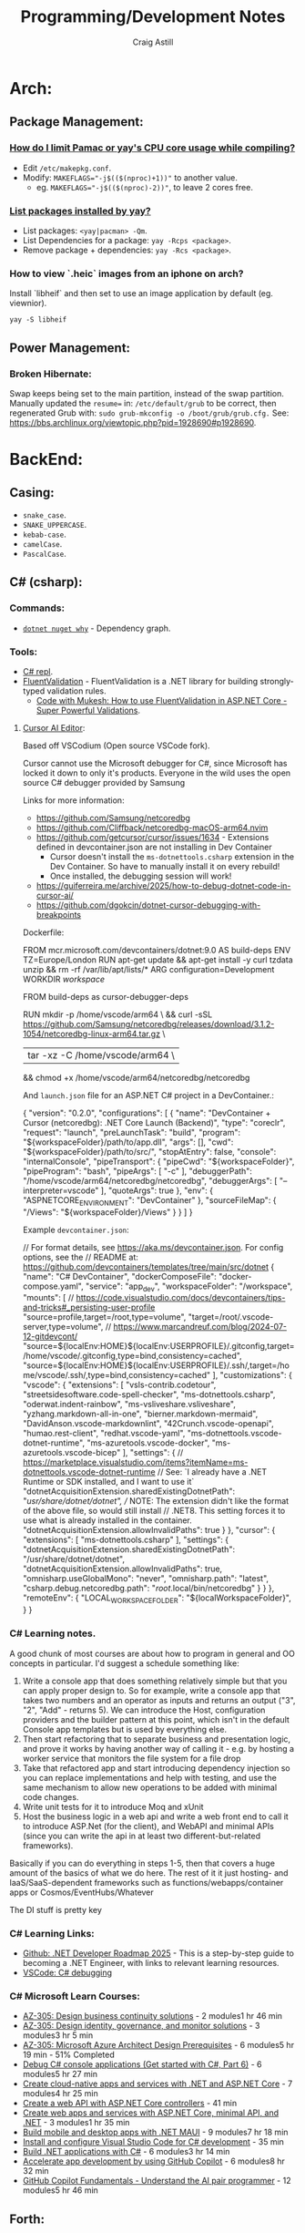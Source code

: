 #+title: Programming/Development Notes
#+author: Craig Astill
#+OPTIONS: toc:2
#+PROPERTY: header-args:mermaid :prologue "exec 2>&1" :epilogue ":" :pupeteer-config-file ~/.puppeteerrc
#+PROPERTY: header-args:shell :prologue "exec 2>&1" :epilogue ":" :results drawer :async
#+STARTUP: overview
* Arch:
** Package Management:
*** [[https://forum.manjaro.org/t/how-do-i-limit-pamac-or-yays-cpu-core-usage-while-compiling/55043][How do I limit Pamac or yay's CPU core usage while compiling?]]
- Edit ~/etc/makepkg.conf~.
- Modify: ~MAKEFLAGS="-j$(($(nproc)+1))"~ to another value.
  - eg. ~MAKEFLAGS="-j$(($(nproc)-2))"~, to leave 2 cores free.
*** [[https://www.reddit.com/r/archlinux/comments/woh8fr/list_packages_installed_by_yay/][List packages installed by yay?]]
- List packages: ~<yay|pacman> -Qm~.
- List Dependencies for a package: ~yay -Rcps <package>~.
- Remove package + dependencies: ~yay -Rcs <package>~.
*** How to view `.heic` images from an iphone on arch?
Install `libheif` and then set to use an image application by default
(eg. viewnior).
#+BEGIN_SRC shell :results silent
  yay -S libheif
#+END_SRC
** Power Management:
*** Broken Hibernate:
Swap keeps being set to the main partition, instead of the swap partition.
Manually updated the ~resume=~ in: ~/etc/default/grub~ to be correct, then
regenerated Grub with: ~sudo grub-mkconfig -o /boot/grub/grub.cfg.~ See:
https://bbs.archlinux.org/viewtopic.php?pid=1928690#p1928690.
* BackEnd:
** Casing:
- =snake_case=.
- =SNAKE_UPPERCASE=.
- =kebab-case=.
- =camelCase=.
- =PascalCase=.
** C# (csharp):
*** Commands:
- [[https://learn.microsoft.com/en-us/dotnet/core/tools/dotnet-nuget-why][~dotnet nuget why~]] - Dependency graph.
*** Tools:
- [[https://dotnetfiddle.net/][C# repl]].
- [[https://docs.fluentvalidation.net/en/latest/index.html][FluentValidation]] - FluentValidation is a .NET library for building
  strongly-typed validation rules.
  - [[https://codewithmukesh.com/blog/fluentvalidation-in-aspnet-core/][Code with Mukesh: How to use FluentValidation in ASP.NET Core - Super Powerful Validations]].
**** [[https://www.cursor.com/][Cursor AI Editor]]:
Based off VSCodium (Open source VSCode fork).

Cursor cannot use the Microsoft debugger for C#, since Microsoft has
locked it down to only it's products. Everyone in the wild uses the
open source C# debugger provided by Samsung

Links for more information:
- https://github.com/Samsung/netcoredbg
- https://github.com/Cliffback/netcoredbg-macOS-arm64.nvim
- https://github.com/getcursor/cursor/issues/1634 - Extensions defined in devcontainer.json are not installing in Dev Container
  - Cursor doesn't install the ~ms-dotnettools.csharp~ extension in the Dev Container. So have to manually install it on every rebuild!
  - Once installed, the debugging session will work!
- https://guiferreira.me/archive/2025/how-to-debug-dotnet-code-in-cursor-ai/
- https://github.com/dgokcin/dotnet-cursor-debugging-with-breakpoints

Dockerfile:

#+BEGIN_EXAMPLE dockerfile
  # DevContainer dockerfile
  FROM mcr.microsoft.com/devcontainers/dotnet:9.0 AS build-deps
  ENV TZ=Europe/London
  RUN apt-get update && apt-get install -y curl tzdata unzip && rm -rf /var/lib/apt/lists/*
  ARG configuration=Development
  WORKDIR /workspace/

  # Microsoft has locked down the .NET Debugger to their products, so this
  # installs the Samsung Debugger as an alternative that can be called from
  # `launch.json`.
  FROM build-deps as cursor-debugger-deps
  # Samsungs Debugger for DevContainers running on Mac's.
  RUN mkdir -p /home/vscode/arm64 \
      && curl -sSL https://github.com/Samsung/netcoredbg/releases/download/3.1.2-1054/netcoredbg-linux-arm64.tar.gz \
      | tar -xz -C /home/vscode/arm64 \
      && chmod +x /home/vscode/arm64/netcoredbg/netcoredbg
#+END_EXAMPLE

And ~launch.json~ file for an ASP.NET C# project in a DevContainer.:

#+BEGIN_EXAMPLE json
  {
      "version": "0.2.0",
      "configurations": [
          {
              "name": "DevContainer + Cursor (netcoredbg): .NET Core Launch (Backend)",
              "type": "coreclr",
              "request": "launch",
              "preLaunchTask": "build",
              "program": "${workspaceFolder}/path/to/app.dll",
              "args": [],
              "cwd": "${workspaceFolder}/path/to/src/",
              "stopAtEntry": false,
              "console": "internalConsole",
              "pipeTransport": {
                  "pipeCwd": "${workspaceFolder}",
                  "pipeProgram": "bash",
                  "pipeArgs": [
                      "-c"
                  ],
                  "debuggerPath": "/home/vscode/arm64/netcoredbg/netcoredbg",
                  "debuggerArgs": [
                      "--interpreter=vscode"
                  ],
                  "quoteArgs": true
              },
              "env": {
                  "ASPNETCORE_ENVIRONMENT": "DevContainer"
              },
              "sourceFileMap": {
                  "/Views": "${workspaceFolder}/Views"
              }
          }
      ]
  }
#+END_EXAMPLE

Example ~devcontainer.json~:

#+BEGIN_EXAMPLE json
  // For format details, see https://aka.ms/devcontainer.json. For config options, see the
  // README at: https://github.com/devcontainers/templates/tree/main/src/dotnet
  {
  	"name": "C# DevContainer",
  	"dockerComposeFile": "docker-compose.yaml",
  	"service": "app_dev",
  	"workspaceFolder": "/workspace",
  	"mounts": [
  		// https://code.visualstudio.com/docs/devcontainers/tips-and-tricks#_persisting-user-profile
  		"source=profile,target=/root,type=volume",
  		"target=/root/.vscode-server,type=volume",
  		// https://www.marcandreuf.com/blog/2024-07-12-gitdevcont/
  		"source=${localEnv:HOME}${localEnv:USERPROFILE}/.gitconfig,target=/home/vscode/.gitconfig,type=bind,consistency=cached",
  		"source=${localEnv:HOME}${localEnv:USERPROFILE}/.ssh/,target=/home/vscode/.ssh/,type=bind,consistency=cached"
  	],
  	"customizations": {
  		"vscode": {
  			"extensions": [
  				"vsls-contrib.codetour",
  				"streetsidesoftware.code-spell-checker",
  				"ms-dotnettools.csharp",
  				"oderwat.indent-rainbow",
  				"ms-vsliveshare.vsliveshare",
  				"yzhang.markdown-all-in-one",
  				"bierner.markdown-mermaid",
  				"DavidAnson.vscode-markdownlint",
  				"42Crunch.vscode-openapi",
  				"humao.rest-client",
  				"redhat.vscode-yaml",
  				"ms-dotnettools.vscode-dotnet-runtime",
  				"ms-azuretools.vscode-docker",
  				"ms-azuretools.vscode-bicep"
  			],
  			"settings": {
  				// https://marketplace.visualstudio.com/items?itemName=ms-dotnettools.vscode-dotnet-runtime
  				// See: `I already have a .NET Runtime or SDK installed, and I want to use it`
  				"dotnetAcquisitionExtension.sharedExistingDotnetPath": "/usr/share/dotnet/dotnet",
  				// NOTE: The extension didn't like the format of the above file, so would still install
  				// .NET8. This setting forces it to use what is already installed in the container.
  				"dotnetAcquisitionExtension.allowInvalidPaths": true
  			}
  		},
  		"cursor": {
  			"extensions": [
  				"ms-dotnettools.csharp"
  			],
  			"settings": {
  				"dotnetAcquisitionExtension.sharedExistingDotnetPath": "/usr/share/dotnet/dotnet",
  				"dotnetAcquisitionExtension.allowInvalidPaths": true,
  				"omnisharp.useGlobalMono": "never",
  				"omnisharp.path": "latest",
  				"csharp.debug.netcoredbg.path": "/root/.local/bin/netcoredbg"
  			}
  		}
  	},
  	"remoteEnv": {
  		"LOCAL_WORKSPACE_FOLDER": "${localWorkspaceFolder}",
  	}
  }
#+END_EXAMPLE
*** C# Learning notes.

A good chunk of most courses are about how to program in general and OO concepts in particular. I'd suggest a schedule something like:

1. Write a console app that does something relatively simple but that you can apply proper design to.  So for example, write a console app that takes two numbers and an operator as inputs and returns an output ("3", "2", "Add" - returns 5).  We can introduce the Host, configuration providers and the builder pattern at this point, which isn't in the default Console app templates but is used by everything else.
2. Then start refactoring that to separate business and presentation logic, and prove it works by having another way of calling it - e.g. by hosting a worker service that monitors the file system for a file drop
3. Take that refactored app and start introducing dependency injection so you can replace implementations and help with testing, and use the same mechanism to allow new operations to be added with minimal code changes.
4. Write unit tests for it to introduce Moq and xUnit
5. Host the business logic in a web api and write a web front end to call it to introduce ASP.Net (for the client), and WebAPI and minimal APIs (since you can write the api in at least two different-but-related frameworks).

Basically if you can do everything in steps 1-5, then that covers a huge amount of the basics of what we do here.  The rest of it it just hosting- and IaaS/SaaS-dependent frameworks such as functions/webapps/container apps or Cosmos/EventHubs/Whatever

The DI stuff is pretty key

*** C# Learning Links:
- [[https://github.com/milanm/DotNet-Developer-Roadmap][Github: .NET Developer Roadmap 2025]] - This is a step-by-step guide
  to becoming a .NET Engineer, with links to relevant learning
  resources.
- [[https://code.visualstudio.com/docs/csharp/debugging][VSCode: C# debugging]]
*** C# Microsoft Learn Courses:
- [[https://learn.microsoft.com/en-us/training/paths/design-business-continuity-solutions/?source=docs&tab=applied-skills-tab&ns-enrollment-type=Collection&ns-enrollment-id=bookmarks][AZ-305: Design business continuity solutions]] - 2 modules1 hr 46 min
- [[https://learn.microsoft.com/en-us/training/paths/design-identity-governance-monitor-solutions/?source=docs&tab=applied-skills-tab&ns-enrollment-type=Collection&ns-enrollment-id=bookmarks][AZ-305: Design identity, governance, and monitor solutions]] - 3 modules3 hr 5 min
- [[https://learn.microsoft.com/en-us/training/paths/microsoft-azure-architect-design-prerequisites/?source=docs&tab=applied-skills-tab&ns-enrollment-type=Collection&ns-enrollment-id=bookmarks][AZ-305: Microsoft Azure Architect Design Prerequisites]] - 6 modules5 hr 19 min - 51% Completed
- [[https://learn.microsoft.com/en-us/training/paths/get-started-c-sharp-part-6/?source=docs&tab=applied-skills-tab&ns-enrollment-type=Collection&ns-enrollment-id=bookmarks][Debug C# console applications (Get started with C#, Part 6)]] - 6 modules5 hr 27 min
- [[https://learn.microsoft.com/en-us/training/paths/create-microservices-with-dotnet/?source=docs&tab=applied-skills-tab&ns-enrollment-type=Collection&ns-enrollment-id=bookmarks][Create cloud-native apps and services with .NET and ASP.NET Core]] - 7 modules4 hr 25 min
- [[https://learn.microsoft.com/en-us/training/modules/build-web-api-aspnet-core/?source=docs&tab=applied-skills-tab&ns-enrollment-type=Collection&ns-enrollment-id=bookmarks][Create a web API with ASP.NET Core controllers]] - 41 min
- [[https://learn.microsoft.com/en-us/training/paths/aspnet-core-minimal-api/?source=docs&tab=applied-skills-tab&ns-enrollment-type=Collection&ns-enrollment-id=bookmarks][Create web apps and services with ASP.NET Core, minimal API, and .NET]] - 3 modules1 hr 35 min
- [[https://learn.microsoft.com/en-us/training/paths/build-apps-with-dotnet-maui/?source=docs&tab=applied-skills-tab&ns-enrollment-type=Collection&ns-enrollment-id=bookmarks][Build mobile and desktop apps with .NET MAUI]] - 9 modules7 hr 18 min
- [[https://learn.microsoft.com/en-us/training/modules/install-configure-visual-studio-code/?source=docs&tab=applied-skills-tab&ns-enrollment-type=Collection&ns-enrollment-id=bookmarks][Install and configure Visual Studio Code for C# development]] - 35 min
- [[https://learn.microsoft.com/en-us/training/paths/build-dotnet-applications-csharp/?source=docs&tab=applied-skills-tab&ns-enrollment-type=Collection&ns-enrollment-id=bookmarks][Build .NET applications with C#]] - 6 modules3 hr 14 min
- [[https://learn.microsoft.com/en-us/training/paths/accelerate-app-development-using-github-copilot/?source=docs&tab=applied-skills-tab&ns-enrollment-type=Collection&ns-enrollment-id=bookmarks][Accelerate app development by using GitHub Copilot]] - 6 modules8 hr 32 min
- [[https://learn.microsoft.com/en-us/training/paths/copilot/?source=docs&tab=applied-skills-tab&ns-enrollment-type=Collection&ns-enrollment-id=bookmarks][GitHub Copilot Fundamentals - Understand the AI pair programmer]] - 12 modules5 hr 46 min

** Forth:
Some interesting links that fell out of a chat about what programming on Forth
was like:

- [[Link: https://www.forth.com/][Forth (Swift)]].
- [[https://forth-standard.org/][Forth (Standard)]].
- [[Link: Link: https://wiki.c2.com/?ExampleForthCode][C2 Wiki: Example Forth Code]].
** Go:
- [[https://go.dev/][go dev site]].
- [[https://github.com/golang/tools][Github: golang/tools]] - Repo of all =golang/x/tools= tools & static checkers.
- [[https://www.jetbrains.com/go/][Jetbrains: GoLand]] editor.
*** Cross-compiling:
- ~go env GOARCH GOOS~ - Current Systems Architecture & OS.
- ~GOOS=<darwin|linux|windows> go build~ - Build binary for a particular OS.
*** Go Tutorials:
- https://gobyexample.com/ - Minimal site with lots of good examples.
- [[https://go.dev/tour/welcome/3][Go: A Tour of Go]] - This will place a tour binary in your GOPATH's bin
  directory (=~/go/bin/tour=). When you run the tour program, it will open a
  web browser displaying your local version of the tour.
  #+BEGIN_SRC shell :results quiet
    go install golang.org/x/website/tour@latest
  #+END_SRC
*** Functions vs Methods:
- *Closure:* A function that references (access/assign) variables from outside
  its body. ie. the closure function is /"bound"/ to the variables.
- *Methods:*
  - Go has no classes, so methods apply new functionality on types.
  - Can pass the function into the constructor as an alternative to methods.
  - To declare a method with a receiver on a type, they *must* both be in the
    same package!
  - Can define methods with Pointer Receivers.
- ~func Myfunc(a ...any) (n int, err error)~ Means:
  - The [[https://pkg.go.dev/builtin#any][~any~]] type takes in any number of arguments. ie. a Variadic Parameter
    when used in a functions parameter list.
  - Returns both an Integer + Error.
  - The Uppercase =M= of =Myfunc= means that this function will be exported out
    of the package.
  - Lowercase functions are unexported (ie. *not* exported! Or Private).
*** [[https://go.dev/doc/tutorial/call-module-code][Multi-modules]]:
- Create folder for the module/package.
- Dependency Tracking: Initialise the module, so that it is added to the
  ~go.mod~ file: ~go mod init <site>/<package>~.
  - *NOTE:* the expectation is to have a route-able FQDN (like Java packages),
    to the site that holds the code (eg. Company site). For local only code,
    make it a personal namespace.
- /OPTIONAL:/ Edit routing to unpublished package: ~go mod edit -replace
  <site>/<package>=</path/to/<package>~.
  - Sync Changes: ~go mod tidy~.
- Usage: ~import "<site>/<package>"~.
*** [[https://go.dev/doc/tutorial/workspaces][Multi-Go packages (Monorepo)]]:
The following avoids doing replace directives across multiple modules + enables
local monorepos:

- Create a workspace/project to hold the multiple Go modules.
- Workspace Tracking: ~go work init ./<module_folder>~ for each go module.
- Run code: ~go run <site>/<package>~ from workspace.

Additional:

- ~go work use [-r] [dir]~: adds a use directive to the ~go.work~ file for dir,
  if it exists, and removes the use directory if the argument directory doesn’t
  exist. The =-r= flag examines subdirectories of dir recursively.
- ~go work edit~: edits the go.work file similarly to: ~go mod edit~.
- ~go work sync~: syncs dependencies from the workspace’s build list into each
  of the workspace modules.
*** Syntax:
- Type Conversion: ~T(v)~. Convert variable: =v=, to type: =T=.
  eg. ~f := Float64(42)  // 42.0~.
- Bitwise shift: ~<<~, ~>>~. eg. ~v := 1 << 10 // 1024~.
- iota: Define enumerated [[https://pkg.go.dev/builtin#pkg-constants][Constants]] with iota (untyped integer ordinal
  number). Example take from: [[https://go.dev/doc/effective_go#constants][Effective Go: Constants]].
  #+BEGIN_SRC go
    import "fmt"
    type ByteSize float64

    const (
        _           = iota // ignore first value by assigning to blank identifier
        KB ByteSize = 1 << (10 * iota)
        MB
        GB
        TB
        PB
        EB
        ZB
        YB
    )
    v := 5 MB
    fmt.Println(v)
  #+END_SRC

  #+RESULTS:
**** Packages:
- Use one-word package names.
- ~package main~ in a file that contains: ~func main() {...}~.
- ~package <folder>~ for all other files.
- Run code:
  - Relative: ~go run .~.
  - Declarative: ~go run <site>/<package>~.
*** Temporarily rewrite mod to use an unpublished package.
From the [[https://go.dev/doc/tutorial/call-module-code][Go Tutorial: Call Module Code]], you can set the ~go.mod~ to search
locally for an unpublished package instead of looking up from the
namespace. ie. no Code changes between local/remote packages.

#+BEGIN_EXAMPLE shell
  go mod edit -replace <namespace/of/package>=<../local/path/to/package>
  go mod tidy
#+END_EXAMPLE
*** Zero Values:
- boolean: ~false~.
- int: ~0~.
- float: ~0.0~.
- string: ~""~.
- pointers, functions, interfaces, slices, channels, maps: ~nil~.
** node.js:
- [[https://developer.mozilla.org/en-US/docs/Web/JavaScript/Language_overview][Mozilla Dev: JavaScript Language Overview]].
- Backend version of Javascript.
- Runs on the (Google) V8 engine, with latest code (Browsers are behind on the
  language for backwards capabilities).
- Defaults to =development= mode by default.
  - Production mode: ~NODE_ENV=production node app.js~
  - Conditionals by mode types:
    #+BEGIN_EXAMPLE js
      if (process.env.NODE_ENV === 'development') {
        app.use(express.errorHandler({ dumpExceptions: true, showStack: true }));
      }

      if (process.env.NODE_ENV === 'production') {
        app.use(express.errorHandler());
      }
    #+END_EXAMPLE
*** Asynchronous Programming:
- JavaScript is single threaded and only supports concurrency.
- 3 ways to write async code:
  - Callbacks.
    #+BEGIN_EXAMPLE js
      fs.readFile(filename, (err, content) => {
        // This callback is invoked when the file is read, which could be after a while
        if (err) {
          throw err;
        }
        console.log(content);
      });
      // Code here will be executed while the file is waiting to be read
    #+END_EXAMPLE
  - =Promise=-based.
    #+BEGIN_EXAMPLE js
      fs.readFile(filename)
        .then((content) => {
          // What to do when the file is read
          console.log(content);
        })
        .catch((err) => {
          throw err;
        });
      // Code here will be executed while the file is waiting to be read
    #+END_EXAMPLE
  - =async=/=await= - syntatic sugar for Promises.
    #+BEGIN_EXAMPLE js
      async function readFile(filename) {
        const content = await fs.readFile(filename);
        console.log(content);
      }
    #+END_EXAMPLE
- True parallelism requires Workers!
*** Classes:
- Functions that must be instantiated with: =new=.
- No code organisation enforcement (X classes per-file. Functions can return
  classes).
- Mixin: Arrow function that returns a class.
  #+BEGIN_EXAMPLE js
    const withAuthentication = (cls) =>
      class extends cls {
        authenticate() {
          // …
        }
      };

    class Admin extends withAuthentication(Person) {
      // …
    }
  #+END_EXAMPLE
- Properties:
  - Static: prepend =static=.
  - Private: prepend =#= (not =private=)(Think python =_=).
    - Private is truly private. Not accessible outside or derived classes!
*** [[https://developer.mozilla.org/en-US/docs/Web/JavaScript/Closures][Closures]] & Scopes.:
- *Closure:* Nested functions, where the inner function is using variables from
  the parent functions scope.
  - Can create variables of a closure with pre-canned lexical data, so that it
    can be reused elsewhere.
- *Lexical scoping:* How the parser determines the scope of variables available
  to the inner function, from the parent function.
- =var=: Always creates in the *global* scope!
  #+BEGIN_EXAMPLE js
    if (...) { var a = 5; }
    // Would fail with out of scope in other languages, but
    // returns `5` in JS due to `var` creating in global scope.
    console.log(a);
  #+END_EXAMPLE
- =let=: local scoped variables that can be re-initialised.
- =const= local scoped variables that can't be re-initialised, but can be
  modified (eg. adding/modifying parameters on a static object).
*** Functions:
- Functions are First Class Objects:
  - Assign to variables.
  - Passed as arguments to other functions.
  - Returned from other functions.
  - Closures support.
- Arguments:
  - Too many parameters = ignored.
  - Unspecified parameters = =undefined=.
  - Swallow additional parameters with: =...args= (like python =*args=).
  - Spread/Expand a list of args when calling a function: =myFunc(...argsArray)=.
  - No named parameters (=kwargs=), but can cheat with /"object
    destructuring"/: =area({width:2, height:3})=.
  - Default parameters: =function x(a, b, c = 5) {...}=.
- Anonymous Functions:
  - Anonymous Function: =const x = function (a, b) {}=, called by: =x()=.
    - Equivalent to: =function x(a, b) {}=.
  - Anonymous Arrow Function Expression: =const x = (...args) => {}=.
  - Anonymous Immediately Invoked Function Expression (IIFE): =(function () {})();=.
- Recursive Function:
  =function x(a) {for (let i = 0, y; (y = a.blah[i]); i++) {x(y);}}=.
- Nested function definitions can access variables in parents scope.
*** Modules:
- Host-defined module resolution: URL's or file paths (eg. relative to current
  module (not /"Project"/ root)).
- Import other modules via: =import { foo } from "./foo.js";=.
- Export functionality: =export const a = 1;=.
  - No =export= means module local variables.
*** TypeScript on Node.js:
- JavaScript superset with types.
  - Can iterate on adding TypeScript to a Project for development safety/speed
    and then compile back to JavaScript for executing.
- Install: ~npm i -D typescript~.
- Local compile to JavaScript with Node Package Execute (=npx=) and the
  TypeScript compiler (=tsc=): ~npx tsc example.ts~. Generates: =*.js= files.
- Run the generated Node.js files.
*** WebAssembly on Node.js:
- Multi-language support (C/C++/Rust) to compiled assembly-like binary
  (=.wasm=) / text (=.wat=) formats.
- Browser/Node.js supported.
- No direct OS access.
- Key Concepts
  - Module: A compiled WebAssembly binary, ie a .wasm file.
  - Memory: A resizable ArrayBuffer.
  - Table: A resizable typed array of references not stored in Memory.
  - Instance: An instantiation of a Module with its Memory, Table, and
    variables.
- Integration:
  #+BEGIN_EXAMPLE js
    // Assume add.wasm file exists that contains a single function adding 2 provided arguments
    const fs = require('node:fs');

    const wasmBuffer = fs.readFileSync('/path/to/add.wasm');
    WebAssembly.instantiate(wasmBuffer).then(wasmModule => {
      // Exported function live under instance.exports
      const { add } = wasmModule.instance.exports;
      const sum = add(5, 6);
      console.log(sum); // Outputs: 11
    });
  #+END_EXAMPLE
** PHP:
- https://onlinephp.io/ - Online PHP Repr.
- https://github.com/felixfbecker/php-language-server,
  https://hub.docker.com/r/felixfbecker/php-language-server - LSP server.
- https://docs.phpunit.de/en/10.3/index.html - test framework.
- https://github.com/mockery/mockery, https://docs.mockery.io/en/latest/ -
  mocking library.
- https://phpstan.org/user-guide/getting-started - static linter.
- https://www.slimframework.com/ - Web Apps/API framework.
*** PHP Dev Server complains of: =file or folder not found=, when period in path?:
*DON't use the PHP Dev Server!*. It will try to route to a static file if you
have a period in the path (eg. =GET /UserByEmail/fake.user@domain.com=). There
is a WONTFIX bug: https://bugs.php.net/bug.php?id=61286 with details.

Just spin up =nginx= in front of your App container, if you want to run
functional / Contract Boundary tests!!
** Telemetry:
*** [[https://opentelemetry.io/docs/][OpenTelemetry]]:
Open metrics/logging/tracing telemetry.

- [[https://opentelemetry.io/docs/instrumentation/js/getting-started/nodejs/][OpenTelemetry Docs: nodejs]].
- [[https://opentelemetry.io/docs/instrumentation/go/getting-started/][OpenTelemetry Docs: go]].
- [[https://www.apollographql.com/docs/federation/opentelemetry/][Apollo GraphQL: OpenTelemetry]].
- [[https://nextjs.org/docs/app/building-your-application/optimizing/open-telemetry][NextJS: OpenTelemetry]].
* Bash:
- ~ps -aef --forest~ for tree view of processes.
** cat:
*** Concatenate multiple mp3's together (and fix ID3 tags):
For when I want to merge a whole load of mp3 files into 1 (eg. Audio Books) for ease of management.

#+BEGIN_SRC shell
  brew install id3lib
#+END_SRC

#+BEGIN_SRC shell :dir ~/Music/<path> :var output="output.mp3" title="title" track="1" total_tracks="1"
  cat *.mp3 > $output
  id3tag -t$track -T$total_tracks -s$title $output
#+END_SRC

** certificates:
- Get certificate contents as text: ~openssl x509 -text -nout -in </path/to/cert.pem>~.
- Pull down certificate from Service: ~openssl s_client -connect <FQDN>:<port> </dev/null | sed -ne '/-BEGIN CERTIFICATE-/,/-END CERTIFICATE-/p' > cert.pem~.
- Connect to a Service with a certificate: ~curl --cacert </path/to/cert.<pem|crt>> https://<FQDN>~.
** Curl:
- [[https://tldr.ostera.io/curl][Curl examples - tldr]] | simplified, community driven man pages. Transfers data
  from or to a server. Supports most protocols, including HTTP, FTP, and
  POP3. More information: https://curl.se.
- [[http://cht.sh/curl][cheat.sh/curl]].
** De/Compress Files:
- Decompress =.xz=: ~unxz <file.ext.xz>~.
** ffmpeg:
*** [[https://trac.ffmpeg.org/wiki/Encode/H.264][FFmpeg wiki: Encode/H.264]]:
Single pass with a \"visually loss-less"\ look (~output=/path/to/file.<mp4|mkv>~):

#+BEGIN_SRC shell :var input="" output=""
  ffmpeg -i $input -map 0 -c:v libx264 -crf 17 -preset slow -c:s copy -c:a copy $output
#+END_SRC
*** [[https://trac.ffmpeg.org/wiki/Encode/H.265][FFmpeg wiki: Encode/H.265]]:
Single pass with a \"visually loss-less"\ look (~output=/path/to/file.<mp4|mkv>~):

#+BEGIN_SRC shell :var input="" output=""
  ffmpeg -i $input -map 0 -c:v libx265 -crf 23 -preset fast -c:a copy -c:s copy $output
#+END_SRC

*** [[https://superuser.com/questions/556029/how-do-i-convert-a-video-to-gif-using-ffmpeg-with-reasonable-quality#556031][FFMPEG:Convert video files to GIF]]:

#+BEGIN_SRC shell
  ffmpeg -y -ss <secs_to_start_from> -t <duration_in_secs> -i <source_video> -vf fps=10,scale=320:-1:flags=lanczos,palettegen palette.png && ffmpeg -ss <secs_to_start_from> -t <duration_in_secs> -i <source_video> -i palette.png -filter_complex "fps=10,scale=320:-1:flags=lanczos[x];[x][1:v]paletteuse" <output.gif>
  ffmpeg -y -ss 8 -t 4 -i P1020397.MP4 -vf fps=10,scale=320:-1:flags=lanczos,palettegen palette.png && ffmpeg -ss 8 -t 4 -i P1020397.MP4 -i palette.png -filter_complex "fps=10,scale=320:-1:flags=lanczos[x];[x][1:v]paletteuse" output4.gif
#+END_SRC
** PDF:
*** How to decrypt a PDF for printing?:
~docker run --user $UID:$GROUPS --rm -v $(pwd):/work mgodlewski/qpdf --decrypt <input>.pdf <output>.pdf~
*** How to resize a PDF + scale content?:
~docker run --rm -v .:/app -w /app minidocks/ghostscript -o <output>_a5.pdf -sPAPERSIZE=a5 -dFIXEDMEDIA -dPDFFitPage -sDEVICE=pdfwrite <input>.pdf~
** makemkv ([[https://www.makemkv.com/developers/usage.txt][~makemkvcon~ CLI]]):
#+BEGIN_SRC shell :dir ~/Downloads/dvd_rips/ :var drive="disk4" output="<dvd_folder>"
  mkdir -p $output
  makemkvcon mkv disc:0 all $output
  sleep 2
  diskutil eject $drive
#+END_SRC

*** Applescript to rip DVD's via Mac's auto-play:

#+NAME: rip_dvd.scpt
#+BEGIN_EXAMPLE applescript
  (*
  applescript to:

  - get volume name for the disc in the disc drive.
  - Create a folder using the above volume name.
  - run a CLI application.
  - sleep 5 seconds.
  - eject disc

  ,*)

  -- set discVolume to do shell script "diskutil info $(drutil status | grep -Eo '/dev/disk[0-9]+')" & " | grep -i 'Volume Name' | awk -F': ' '{print $2}'"
  -- set discVolume to do shell script "diskutil info /dev/disk4 | grep -i 'Volume Name' | awk -F': ' '{print $2}'"
  set discVolume to do shell script "diskutil info /dev/disk4 | grep -i 'Volume Name' | cut -c 31-9999 | sed 's/ /_/g'"

  set parentFolder to POSIX path of (path to downloads folder) & "dvd_rips/"

  tell application "Finder"
      if not (exists folder (parentFolder & discVolume)) then
          -- make new folder at folder parentFolder with properties {name:discVolume}
          do shell script "ls -al " & parentFolder
          do shell script "mkdir -p " & (parentFolder & discVolume)
      end if
  end tell

  do shell script "/opt/homebrew/bin/makemkvcon mkv disc:0 all " & (parentFolder & discVolume)
  do shell script "ls -al " & (parentFolder & discVolume)

  delay 5
  do shell script "diskutil eject disk4"
#+END_EXAMPLE

Steps:

- Open Applescript Editor.
- Dump above example code and save as: =rip_dvd.scpt=.
- Export as a Read-Only, signed Application:
  - =File > Export=
    - =File Format: Application=.
    - =Run-only= ticked.
    - =Code Sign: Sign to run locally=.
  - Read-only + signing fixes issue of requesting access on every run!
- Set System Settings to run exported Application on DVD insertions:
  - =Settings > CDs & DVDs=
    - =When you insert a video DVD: Application > Open rip_dvd.app=.
- Set System Settings to grant Application Full Disk Access:
  - =Settings > Privacy & Security > Files and Folders > Add > rip_dvd.app=.
- Insert a DVD and accept access requests (should only need allowing
  on first run).

FIXME:

- Disk Eject is flakey.
- Disk drive is hard-coded.
** RDP:
- =xfreerdp= example connection string: ~xfreerdp /w:1920 /h:1080 /u:<username>
  /v:<hostname>~
- RDP to system on a Windows Domain:
  ~xfreerdp /w:1920 /h:1080 /u:<username> /d:<domain> /v:<host>~
** [[https://surf.suckless.org/][surf | suckless.org]] software that sucks less
surf is a simple web browser based on WebKit2/GTK+. It is able to display
websites and follow links. It supports the XEmbed protocol which makes it
possible to embed it in another application. Furthermore, one can point surf to
another URI by setting its XProperties.
** wget:
- [[https://www.digitalocean.com/community/tutorials/how-to-use-wget-to-download-files-and-interact-with-rest-apis][DigitalOcean: How To Use Wget to Download Files and Interact with REST APIs]].
*** REST commands:
- *GET:* ~wget -O- -q <url>~
- *POST:*
  - ~wget --method=post -O- --body-data=<json_string> --header="<key: value>" <url>~
  - ~wget -O- --post-data=<json_string> --header=<key:value> <url>~
- *PUT:* ~wget --method=put -O- --body-data=<json_string> --header="<key: value>" <url>~
- *DELETE:* ~wget --method=delete -O- --header="<key: value>" <url>~

NOTE:

- =-O-= outputs to stdout.
- =-q= quiet.
- can have 0..many: ~--header="<key: value>"~ parameters.
* BuildTools:
- [[https://www.gnu.org/software/make/][GNU Make: Makefiles with build targets]].
- [[https://taskfile.dev/#/][Task: task runner / build tool that aims to be simpler than GNU Make]].
- [[https://nx.dev/][NX: Build system for FrontEnd code, with CI/Tasks/Caching]].
* CI/CD:
** Azure DevOps:
- [[https://marketplace.visualstudio.com/items?itemName=tingle-software.dependabot][Dependabot - Visual Studio Marketplace]].
- [[https://oshamrai.wordpress.com/2019/12/27/automated-creation-of-git-pull-requests-through-azure-devops-build-pipelines/][Automated creation of GIT Pull Requests through Azure DevOps Build pipelines]].
** Gitlab:
- [[https://docs.gitlab.com/ee/user/project/quick_actions.html][Gitlab Docs: Quick Actions]] - slash commands in Gitlab.
- [[https://docs.gitlab.com/ee/user/markdown.html#gitlab-specific-references][Gitlab Docs: Special markdown syntax]] - Markdown syntax to do actions from
  commit/comments in Gitlab.
- [[https://docs.gitlab.com/ee/administration/integration/plantuml.html][Gitlab Docs: PlantUML integration]] - Configure a docker container to generate
  in-line PlantUML code blocks into images when rendering Markdown/Restructred
  Text.
- [[https://gitlab.com/gitlab-org/gitlab/-/tree/master/.gitlab/merge_request_templates][Gitlab: ~.gitlab/merge_request_templates/~]] - Gitlab's current [[https://docs.gitlab.com/ee/user/project/description_templates.html][Gitlab Docs: MR
  templates]].
- https://docs.gitlab.com/ee/user/project/releases/release_cicd_examples.html
  - Release stage for an Agent to explicitly tag the repo and handle generating
    tagged artifacts in a release job.
    - https://docs.gitlab.com/ee/ci/yaml/#release.
  - This is different to using a tag trigger and having a job that does work
    when a tag has been pushed.
    - https://docs.gitlab.com/ee/ci/yaml/#rules.
** Gitlab Articles:
- https://about.gitlab.com/blog/2022/09/06/speed-up-your-monorepo-workflow-in-git/
- https://about.gitlab.com/blog/2022/08/31/the-changing-roles-in-devsecops/ - Why and How DevOps roles are changing.
- https://about.gitlab.com/blog/2022/08/30/the-ultimate-guide-to-software-supply-chain-security/
- https://about.gitlab.com/blog/2022/08/30/top-reasons-for-software-release-delays/
- https://about.gitlab.com/blog/2022/07/21/quickly-onboarding-engineers-successfully/
- https://about.gitlab.com/blog/2022/06/29/a-story-of-runner-scaling/
- https://about.gitlab.com/blog/2022/02/16/a-community-driven-advisory-database/
- https://about.gitlab.com/blog/2022/01/20/securing-the-container-host-with-falco/
- https://about.gitlab.com/blog/2021/11/15/top-five-actions-owasp-2021/
- https://about.gitlab.com/blog/2021/11/11/situational-leadership-strategy/
- https://about.gitlab.com/blog/2021/10/11/how-ten-steps-over-ten-years-led-to-the-devops-platform/
- https://about.gitlab.com/blog/2022/08/10/securing-the-software-supply-chain-through-automated-attestation/
- https://about.gitlab.com/blog/2022/08/15/the-importance-of-compliance-in-devops/
- https://about.gitlab.com/blog/2022/08/16/eight-steps-to-prepare-your-team-for-a-devops-platform-migration/
- https://about.gitlab.com/blog/2022/08/17/why-devops-and-zero-trust-go-together/
- https://about.gitlab.com/blog/2022/08/18/the-gitlab-guide-to-modern-software-testing/
- https://about.gitlab.com/blog/2022/08/23/gitlabs-2022-global-devsecops-survey-security-is-the-top-concern-investment/
- [[https://about.gitlab.com/blog/2022/09/20/mobile-devops-with-gitlab-part-1/][Mobile DevOps with GitLab, Part 1 - Code signing with Project-level Secure Files]].
** Releases:
- https://github.com/changesets/changesets - A tool to manage versioning and changelogs
with a focus on multi-package repositories .
* Databases:
- [[https://github.com/AltimateAI/awesome-data-contracts][Github: AltimateAI/awesome-data-contracts]] - A curated list of awesome blogs,
  videos, tools and resources about Data Contracts.
** ACID Transactions:
- *Atomicity:* Failing/Succesful Transaction event.
- *Consistency:* Data consistency is maintained on success/failure of
  a transaction.
- *Isolation:* Sequential changes to overlapping data.
- *Durability:* Completed transactions are recorded in event of
  disaster.
** CAP Theorem:
You can only achieve 2 of these 3 properties of databases:

- *Consistency:* All Clients see the same data at the same time, regardless of
  Node connected to.
- *Availability:* Respond to Client Requests, even during partial Node failure.
- *Partition Tolerance:* System can tolerate network partitions (breaks)
  between some Nodes.
*** Distributed Database:
Typically will have a CP or AP database cluster since CA is not possible in a
distributed scenario due to needing to handle network partitions! ie. *There
will always be partitions, so the choices is Consistency vs Availability!*

- *Consistency (CP):* requires block further writes to all other nodes until data is
  written across them all. Need to return warnings during this
  period. eg. Banking.
  - Buy off-the-shelf Systems, *don't roll your own Distributed
    Transaction Management System!*
- *Availability (AP):*
  - Reads: Keep accepting, but may return stale data.
  - Writes: Keep accepting writes, sync once network partition is resolved.
  - *Eventual Consistency*.
  - Easier to roll out and usually good enough if User's seeing stale
    data is fine.
    - Follow up corrective measures once partition has been resolved
      an Consistent again. (eg. Order -> Delay/Reimburse email).
** Database vs Data Lake vs Data Warehouse:
Quick summary: [[https://youtu.be/-bSkREem8dM][YouTube: Database vs Data Warehouse vs Data Lake | What is the
Difference?]]
*** Database:
- OLTP - Designed to capture and record data (transactions).
- Live, Real-time data.
- Highly detailed data.
- Flexible Schema.
- Can be a bottleneck for Application/System processing.
*** Data Lake:
- Designed to capture large amounts of raw ([un-|semi-]structured) data.
  - ML/AI in current state.
  - Analytics/Reporting after processing.
- Normalised from a Lake to a Database or Data Warehosue.
*** Data Warehouse:
- OLAP (Online Analytical Processing) - Designed for Analytics/Reporting.
- Data is historical to near-real-time based on when it is updated from Source
  systems.
  - ETL process to push data into the Warehouse..
- Summarized data.
- Rigid Schema (Normalised).
- Decoupled from Application/System, so queries do not affect processing.
** DB Admin:
- [[https://hub.docker.com/_/adminer/][Docker Hub: adminer]] - Adminer (formerly phpMinAdmin) is a full-featured
  database management tool written in PHP. Conversely to phpMyAdmin, it consist
  of a single file ready to deploy to the target server. Adminer is available
  for MySQL, PostgreSQL, SQLite, MS SQL, Oracle, Firebird, SimpleDB,
  Elasticsearch and MongoDB.
  - https://www.adminer.org/ - Replace phpMyAdmin with Adminer and you will get
    a tidier user interface, better support for MySQL features, higher
    performance and more security.
** Materialised View:
- Pre-computed result set, typically for complex (time consuming) queries.
  - Best used to quickly return a result, for non-realtime data, where the
    calculation is prohibitively expensive (CPU, DB lock, User waiting on App
    response).
- Requires explicit update to pull in new data!!
  - Redshift supports auto-refresh on changes to base tables + schedule based
    on workload (support SLA's).
- Can build materialised views on top of other materialised views.
  - eg. layering different =GROUP BY='s or =JOIN='s on top of an already
    materialised set of expensive =JOIN='s.

Links:

- [[https://docs.aws.amazon.com/redshift/latest/dg/materialized-view-overview.html][AWS Redshift: Materialised Views]].
- [[https://docs.getdbt.com/docs/build/materializations][DBT: materialisations]] - DBT uses materialisations as views for transformed
  data by default.
** MongoDB:
- Document DB.
  - BSON (Binary JSON) storage.
    - Store a range of structures. eg. Documents, objects (eg. Users).
    - Non-JSON data-types support: datatime/date, int, long, floating
      point, decimal128, byte array.
  - Denormalize data, so Document is fully contained = Faster Reads
    (minimal/no JOIN's).
  - Amorphous structure of fields between documents.
    - Live manipulation of fields.
    - Easy to change schema (Dev. driven changes).
      - *PRO: vs *SQL requiring upfront schema definitions + defined
        migrations (usually DBA)*, but I think it's a weak argument
        when you need a Boundary Contract to decouple Teams (if you
        have multiple teams accessing the same DB Data).
      - I think this /could/ be more beneficial in PoC's.
  - Schema Validation - Data Governance.
  - Migrations via: [[https://documentation.red-gate.com/flyway/learn-more-about-flyway/system-requirements/supported-databases-and-versions#Supporteddatabasesandversions-MongoDB(preview)][Flyway DB]] is in preview atm.
  - Change streams API
    - Enable Event-Driven architectures.
    - Before/after states.
    - Change Event can trigger other Events (eg. Counters/Timers).
  - ACID Transactions:
    - Document updates are atomic operations.
    - Multi-document transactions + rollbacks (RDB equivalent).
    - Distributed Transactions support.
- Queries:
  - Indexing into arrays / nested fields.
  - Automatically adds Geospatial/Time-series tags for time-based queries.
  - MQL (Mongo Query Language) = SQL equivalent.
    - Idiomatic [[https://docs.mongodb.com/drivers/][Mongo Docs: Language Drivers]].
- Distributed DB design:
  - Horizontally scale across 100's of small machines in Cluster.
  - Sharding:
    - Does not split Documents.
    - Tag to pin Documents to region(s). (Governance or dec. latency).
    - Each shard = 3+ Servers in a ReplicaSet (mini-)cluster.
    - Replicas can be installed across DataCenters.
    - *PRO: vs PostgreSQL's Vertical scaling Writer + no sharding!*
  - *PRO: vs PostgreSQL is /better/ Cloud/Language integration's.*
- Security:
  - Client-side (KMIP-compliant Key Management Provider) Field-level
    Encryption.
  - Queryable Encryption: Search encrypted data without decrypting.
- Postgresql vs Mongo:
  - [[https://www.mongodb.com/compare/mongodb-postgresql][MongoDB: Comparing MongoDB vs PostgreSQL]].
  - [[https://aws.amazon.com/compare/the-difference-between-mongodb-and-postgresql/][AWS: Wha's the Difference Between MongoDB and PostgreSQL?]]
  - [[https://www.educative.io/blog/mongodb-versus-postgresql-databases][Educative.io: MongoDB vs PostgreSQL: What to consider when
    choosing a database]].
*** When to use MongoDB?
- *Content Management Systems:* Rapid query/retrieve unstructured data
  (images, videos, text).
- *Transaction data:* Horizontal Scaling + High Availability = great
  for Transactional Financial Systems.
- *Stream Analysis:* High Scalabilty, Horizontal Partitioning and
  Flexible Schema = Streaming Data Applications + Real-time analytics.
** Postgres:
- Relational DB (RDB).
  - Mature EcoSystem/Tooling.
- ACID Transactions:
  - Read committed isolation.
  - Transaction required to update all parent/child tables at once.
- Scaling:
  - Vertically scale Primary Writer node.
  - Horizontally scale Read replicas (No Sharding!).
- [[https://postgrest.org/en/stable/][PostgREST: Serve a RESTful API from any Postgres database]].
- [[https://www.docker.com/blog/how-to-use-the-postgres-docker-official-image/][Docker Blog: How to use the Postgres Docker Official Image]].
- [[https://ellisvalentiner.com/post/2022-01-06-flattening-json-in-postgres/#:~:text=Flattening%20JSON%20objects%20using%20jsonb_to_record,objects%2C%20and%20returns%20a%20record][Flattening JSON in postgres]].
*** When to use PostgreSQL?
- *Data Warehousing:* Rapid, complex querying of structured data.
- *Ecommerce & Web Applications:* Transactions + data consistency.
- *Flexible Connections:* JSON/Foreign-data-wrappers to connect to
  other databases.
** Reporting/Tooling/Visualisation:
- https://observablehq.com/ - Jupiter Notebooks style notebooks that can
  connect to multiple data sources (no need for a Data Lake??) to provide
  customisable graphs for Analytics. Also supports comments/collaboration.
- https://sequel-ace.com/ - CLI. MySQL/MariaDB database management for macOS
  (brew).
- https://tableplus.com/ - Modern, native, and friendly GUI tool for relational
  databases: MySQL, PostgreSQL, SQLite & more. Cross-OS.
- https://documentation.red-gate.com/flyway - CLI-based DB migrations
  from a folder of SQL files. ie. Decoupled from Application/Language
  and can be hosted in a centralised repo.
*** ERD (Entity Relationship Diagram):
An ERD (Entity Relationship Diagram) is used to describe the Database Schema
with the inter-relationships between each table (entity). Typically it is a UML
style diagram. Similar to a UML Class diagram for programming.

** SQL (Structured Query Language):
- (Table(s)) Schema + Data relationships defined before data
  population.
- Schema changes = migration = /potential/ downtime or reduced
  performance.
* Data Pipelines:
** ETL: Extract, Transform, Load.
The mechanism of Extracting data from a Source (API, file, DB, Web Scraping,
...), transforming that data (PII redaction, schema changes, ...) and then
Loading it into a Target location (DB, Data Lake, Data Warehouse) for later
use.

- *Source(s) to Data Lake:* may be an EL or ETL process with minimal PII
  transforms. to keep the data RAW (or near-RAW) in the Data Lake.
- *Data Lake to Data Warehouse:* is usually an ETL process with schema
  changing + data sanitising transforms to make it suitable for consistent
  Analysis/Reporting.
** [[https://learn.microsoft.com/en-us/azure/databricks/introduction/][Azure DataBricks]]:
Azure Databricks is a unified, open analytics platform for building,
deploying, sharing, and maintaining enterprise-grade data, analytics,
and AI solutions at scale. The Databricks Data Intelligence Platform
integrates with cloud storage and security in your cloud account, and
manages and deploys cloud infrastructure on your behalf.

- Generative AI against Data Lakehouse (mix of Data Lake and Data
  Warehouse).
- NLP (ML-based) to build unique model for your business domain.
  - Natural Language document search.
  - Data Discovery.
  - ML modeling, tracking, serving.
- OpenAI support ((LLM) Large Language Models).
- Strong Governance & Security.
- ETL.
- Generating dashboards/visualisations.
- Integration:
  - [[https://learn.microsoft.com/en-us/azure/databricks/introduction/delta-comparison][Delta Lake/Sharing]] ([[https://delta.io/][Delta.io]]).
    - Delta is the foundation for storing data and tables in the
      Databricks lakehouse.
    - Extends Parquet data files with a file-based transaction log for
      ACID transactions and scalable metadata handling.
    - Data Lake = open source transactional storage layer on top of
      cloud storage.
    - Delta Tables (SQL layer on top of Delta Lake).
  - MLFlow.
  - [[https://spark.apache.org/][Apache Spark]] (including Structured Streaming. ie. ETL Streaming).
    - Multi-language engine for executing data engineering, data
      science, and ML on single-node machines or clusters.
  - Redash.
- Programmatic Access:
  - Workflows.
  - Unity Catalog - unified data governance model for data store(s).
  - Delta Live Tables.
    - Manages flow of data between many Delta Tables.
    - Declarative pipelines.
    - Batch/streaming (even on same table).
    - Management - Task Orchestration, cluster management, monitoring.
  - Databricks SQL.
  - Photon compute clusters.
  - REST API.
  - CLI.
  - Terraform.
** [[https://meltano.com/][Meltano]] (Data Pipeline):
[[https://meltano.com/][meltano]] - /"Your CLI for ELT+: Open Source, Flexible, and Scalable."/

/"Move, transform and test your data with confidence using a streamlined data
engineering workflow you’ll love."/

Basically it uses plugins to create an ETL (Extraction, Transform, Loader)
pipeline, which can be configured in YAML.

- [[https://docs.meltano.com/][Meltano Docs]].
- [[https://github.com/meltano/meltano][Github: meltano/meltano]].
- [[https://docs.meltano.com/reference/command-line-interface][Meltano Docs: CLI Reference.]]
- [[https://youtu.be/sL3RvXZOTvE][YouTube: Meltano Speedrun 2.0]] - Quick demo of: Extraction, Loading,
  Transformation + Dashboard of transformed data in ~7mins (Suggest play at
  x1.5 speed).

** DBT (Transforms):
- [[https://docs.getdbt.com/docs/quickstarts/dbt-core/quickstart][Docs DBT: DBT Core - Quick Start]] - Pretty thorough tutorial. Worth going
  through!
- [[https://github.com/dbt-labs/dbt-utils/][Github: dbt-labs/dbt-utils/]] - Additional utilities and test schema's.

** [[https://www.metabase.com/docs/latest/][Metabase]]:
Metabase is an open-source business intelligence platform. You can use Metabase
to ask questions about your data, or embed Metabase in your app to let your
customers explore their data on their own.
** [[https://segment.com/docs/getting-started/][Segment]]:
- Mix of a Message Queue / Notification system + (minimal!?) Data-Pipelines, to
  discover Customer engagement on your Site/Application.
  - Analytics, tracking actions, past aliases, screens/pages on, group/orgs,
    events.
- Similar to Meltano + DBT on the data-pipelines with
  Source/Destination/Transform concepts.
- Segment Server (SaaS solution? Enterprise??)
- Integration's:
  - Sources: PHP, Javascript, iOS.
  - Destinations: Google Analytics, Email marketing, live-chats, Data
    Warehouse, S3.
* Dev Environment Setup:
** Browsers:
*** Chrome:
**** How to enable scrolling the tab strip?
- Goto: =chrome://flags/#scrollable-tabstrip=
- Select one of the options to enable.
** Drawing tablets:
- [[https://linuxwacom.github.io/][The Linux Wacom Project]] – Wacom device support on Linux.
- [[https://docs.krita.org/en/index.html][Krita Manual]] — Krita is a sketching and painting program designed for digital
  artists.
- [[https://linux.die.net/man/1/xsetwacom][xsetwacom(1)]] - commandline utility to query and modify wacom driver settings.
- [[https://github.com/Huion-Linux/DIGImend-kernel-drivers-for-Huion
][Github: Huion-Linux/DIGImend-kernel-drivers-for-Huion]] - This is a collection of
  huion graphics tablet drivers for the Linux kernel, produced and maintained
  by the DIGImend project.
- [[https://github.com/linuxwacom/xf86-input-wacom/wiki/Calibration
][Github: linuxwacom/xf86-input-wacom - Wiki/Calibration]].
** Factory Reset / Erase / Format / Wipe:
*** Mac:
- Reboot and hold ~Command + r~ until you see the Apple logo and/or hear a
  chime.
  - On an M1 mac, you need to hold the power button down until the ~Start up
    Options~ appears.
- A macOS Utilities window should pop up.
- Select: ~Disk Utility > Drive > Erase~.
**** Secure erase an SSD:
Need to get to the ~Secure Erase Options~ to do full disk erasing.
- Pick: ~Mac OS Extended (Journaled, Encrypted)~ and set an easy password.
- After first erase, change to: ~Mac OS Extended (Journaled)~ and then select
  a: ~Secure Erase Options~, to do full disk wipe.
** LAGG (LACP):
*** [[https://forum.proxmox.com/threads/setting-up-lag-inside-proxmox.103235/][proxmox LAGG]]:
#+BEGIN_EXAMPLE
  auto lo
  iface lo inet loopback

  auto eno1
  iface eno1 inet manual

  auto eno2
  iface eno2 inet manual

  auto eno3
  iface eno3 inet manual

  auto eno4
  iface eno4 inet manual

  auto bond1
  iface bond1 inet manual
          bond-slaves eno1 eno2 eno3 eno4
          bond-miimon 100
          bond-mode 802.3ad
          bond-xmit-hash-policy layer3+4

  auto vmbr1
  iface vmbr1 inet static
          address 192.168.1.100/24
          gateway 192.168.1.254
          bridge-ports bond1
          bridge-stp off
          bridge-fd 0
          bridge-vlan-aware yes
          bridge-vids 2-4094
#+END_EXAMPLE
** Mac config:
*** iterm2
- ~Preferences > Profiles > Keys > General > <Left/Right> Option Key = Esc+~ -
  to fix ~Alt~ to be the ~Meta~ key again.
- ~Preferences > Profiles > Keys > Key Mappings~ Added a new mapping: ~Send:
  "#"~, when ~Alt+3~ is pressed. Fixes sending ~#~ when my keyboard is on the
  Mac layer + ~Esc+~ is set above.
- ~Preferences > Profiles > Colors~ - Tweak the Blue to be brighter to make it
  readable.
- ~Preferences > Profiles > Terminal > Infinite Scrollback~.
*** System
- changed mouse scrolling direction to be normal.
- ~scaled~ + ~smallest~ font = native display resolution.
- Up display timeout time in Power menu.
- Finder: [[https://discussions.apple.com/thread/251374769][How to show hidden files in finder?]] ~Command+Shift+.~ in a Finder
  window.
- ~Preferences > Sharing > AirPlayReceiver~ Disabled due to port conflict
  on 5000.
*** Brew
- [[https://brew.sh][Homebrew]].
  #+BEGIN_SRC sh
    /bin/bash -c "$(curl -fsSL https://raw.githubusercontent.com/Homebrew/install/HEAD/install.sh)"
  #+END_SRC
- ~brew leaves~ list packages without dependencies.
- Backup via: ~brew bundle~:
  #+BEGIN_SRC shell
    echo "---- Brew Bundle. Restore with: brew bundle ..."
    brew bundle dump -f --describe
    echo "---- Brew Bundle contents..."
    brew bundle list
  #+END_SRC
- Restore from a brew bundle:
  #+BEGIN_SRC shell
    brew bundle
  #+END_SRC
  - Additional restore steps:
    #+BEGIN_SRC shell
      echo "---- Enable autoraise service ..."
      brew services start autoraise
      echo "---- Symlink Emacs, but also need to Command+Option drag the Emacs app to: /Applications/ to show in spotlight ..."
      # ln -s /opt/homebrew/opt/emacs-plus*/Emacs.app /Applications
      echo "---- New way of Symlinking Emacs into the /Applications/ folder to work with spotlight ..."
      osascript -e 'tell application "Finder" to make alias file to posix file "/opt/homebrew/opt/emacs-plus@30/Emacs.app" at POSIX file "/Applications"'
    #+END_SRC
**** emacs:
- [[https://github.com/d12frosted/homebrew-emacs-plus][Github: d12frosted/homebrew-emacs-plus]] set to the latest branch:
  #+BEGIN_SRC sh
    brew tap d12frosted/emacs-plus
    brew install emacs-plus@30 --with-native-comp --with-mailutils --with-xwidgets
  #+END_SRC
- Then =Command+Option= drag =/opt/homebrew/opt/emacs-plus*/Emacs.app= to
  =/Applications= in Finder.
- *NOTE:* need to do the reinstall dance because of the use of options:
  #+BEGIN_SRC sh
    brew uninstall emacs-plus@30
    brew install emacs-plus@30 --with-native-comp --with-mailutils --with-xwidgets
  #+END_SRC
- mu.
- aspell.
- cmake.
- cmake-docs
- ~markdown~ (markdown-preview).
***** Fix =Ctrl+<arrow>= getting swallowed.
Check =Settings > Keyboard Shortcuts > Mission Control=, to see if they have
the control arrow keys (=^<arrow>=) in use.
**** Dev:
- git-lfs (had to pin, see wiki).
- ~helm~.
- ~lens~ (GUI Kubernetes).
- ~awscli~
- ~xquartz~ for X11 server.
- ~wget~
- ~swig~.
- ~miniforge~ (M1 macs need this instead of miniconda to work).
- ~poetry~.
- ~docker --cask~ to pull down the Docker Desktop (https://formulae.brew.sh/cask/docker).
- ~dive~ (inspect size of docker layers).
- ~yq~ (YAML/XML/TOML CLI
  processor)(https://github.com/kislyuk/yq)(https://github.com/wagoodman/dive/issues/300
  ~yq -r .services[].image docker-compose.yml | xargs -n 1 dive --ci~
- ~hadolint~ - lint dockerfiles (https://github.com/hadolint/hadolint))
***** DBT:
#+BEGIN_SRC shell :results silent
  brew tap dbt-labs/dbt
  brew install dbt-postgres
#+END_SRC
***** postgres:
- Utilities (like =psql=) without installing =postgres=: :results drawer
  #+BEGIN_SRC shell
    brew reinstall libpq
  #+END_SRC
  - Then add: ~export PATH="/usr/local/opt/libpq/bin:$PATH"~, to: =~/.zshrc=.
  - See: [[https://stackoverflow.com/questions/44654216/correct-way-to-install-psql-without-full-postgres-on-macos][StackOverflow: Correct way to install =psql= without full postgress on MacOS]].
***** [[https://postgrest.org/en/stable/][postgrest]]:
PostgREST is a standalone web server that turns your PostgreSQL database
directly into a RESTful API. The structural constraints and permissions in the
database determine the API endpoints and operations.

- ~brew services stop postgres~ to avoid conflict with any dev containers.
- Install:
  #+BEGIN_EXAMPLE shell
    brew install postgrest
  #+END_EXAMPLE
***** python:
You can install python via brew, but it doesn't symlink: ~python3~ to
~python~. This is how to install + fix:

#+BEGIN_SRC shell :results silent
  brew install python
  ln -sF /usr/local/bin/python3 /usr/local/bin/python
#+END_SRC
**** Experiments:
- ~rust~, ~rustup~.
**** Fix symlink not making =<program>.app= show up in spotlight:
Problem is that standard symlinks (~ln -s /path/to/program.app /Applications/~)
doesn't work as an alias for discovery in spotlight since the Mac may confuse
the link as a path to a folder (~.app~ files are really folders).

[[https://apple.stackexchange.com/questions/106249/spotlight-and-alfred-cant-find-alias-to-emacs-app][Workaround]]:

- Open =Finder= and search for Program e.g. ~Cmd+Shift+G~ type path.
- Create an alias by ~Cmd+Opt~ clicking Program and dragging to ~/Applications/
  folder.
**** laptop:
- iterm2
- [[https://github.com/ankitpokhrel/jira-cli][Github: ankitpokhrel/jira-cli]].
***** autoraise:
- [[https://github.com/sbmpost/AutoRaise][Github: sbmpost/AutoRaise]] - focus follows mouse.
- [[https://github.com/Dimentium/homebrew-autoraise][Github: Dimentium/homebrew-autoraise]] - Brew formulae.
#+BEGIN_SRC shell :results silent
  brew tap dimentium/autoraise
  brew install autoraise
  brew services start autoraise
#+END_SRC
***** [[https://rectangleapp.com/][rectangle]]:
rectangle (snap to area shortcuts).
#+BEGIN_SRC shell :results silent
  brew install rectangle
#+END_SRC
*** FireFox
- ~about:config~ ~browser.tabs.tabMinWidth = 0~ to disable tab scrolling.
*** Docker
**** Install [[https://formulae.brew.sh/cask/docker][Docker Desktop]]:
#+BEGIN_SRC shell :results silent
  brew install --cask docker
#+END_SRC
- Follow [[https://docs.docker.com/desktop/mac/permission-requirements/][Docker Docs: Understanding permission requirements for Mac]] to update
  =/etc/hosts= to have the following:
  #+BEGIN_EXAMPLE shell
    127.0.0.1	localhost
    127.0.0.1	kubernetes.docker.internal
  #+END_EXAMPLE
**** Best-Practices
- https://pythonspeed.com/articles/poetry-vs-docker-caching/
- Create an explicit Bridge network for Host access to a container. Default
  network is locked down. eg.
  #+BEGIN_EXAMPLE yaml
    services:
      container-name:
      image: app:tag
      networks:
        - backend

    networks:
      # Without setting a `driver` field, this is a User-defined `bridge` network.
      # Which will be ideal for Production environments for inter-cluster connections.
      backend:
  #+END_EXAMPLE
**** Run AMD64 containers on ADM64:
- https://erica.works/docker-on-mac-m1/
- https://forums.macrumors.com/threads/docker-on-m1-max-horrible-performance.2321545/
- https://stackoverflow.com/questions/70649002/running-docker-amd64-images-on-arm64-architecture-apple-m1-without-rebuilding
- https://enjoi.dev/posts/2021-07-23-docker-using-amd64-images-on-apple-m1/
- https://www.reddit.com/r/docker/comments/o7u8uy/run_linuxamd64_images_on_m1_mac/
- https://medium.com/homullus/beating-some-performance-into-docker-for-mac-f5d1e732032c
-
**** Building AMD64 containers on ARM64:
- https://docs.docker.com/desktop/multi-arch/
- https://hublog.hubmed.org/archives/002027
- [[https://github.com/docker/for-mac/issues/5364][Github: docker/for-mac: "platform" option in docker-compose.yml ignored (preview version) #5364]]
- https://tongfamily.com/2021/12/15/the-weirdness-that-is-amd64-on-apple-m1-silicon/
- http://www.randallkent.com/2021/12/31/how-to-build-an-amd64-and-arm64-docker-image-on-a-m1-mac/
- https://docs.docker.com/buildx/working-with-buildx/
-
**** Podman (Docker alternative)
- https://medium.com/team-rockstars-it/how-to-implement-a-docker-desktop-alternative-in-macos-with-podman-bbf728d033da
- https://stackoverflow.com/questions/70892894/run-docker-compose-with-podman-as-a-backend-on-macos
- [[https://github.com/containers/podman/issues/13456][Github: containers/podman -  MacOS helper daemon (podman-mac-helper) fails to start and "mount" /var/run/docker.sock #13456]]
- https://devopscube.com/podman-tutorial-beginners/
-
**** Tooling
- [[https://github.com/emacs-lsp/dap-mode/issues/406][Github emacs-lsp/dap-mode: Feature request: support docker #406]]
** Raspberry Pi:
*** [[https://forum.manjaro.org/t/guide-install-manjaro-arm-minimal-headless-on-rpi4-with-wifi/96515][Manjaro headless install directly to a MicroSD card]]:
- Download minimal ARM iso from: https://manjaro.org/download/.
- Unpack compressed image.
- Burn to MicroSD card with: ~sudo dd if=~/Downloads/Manjaro-ARM-minimal*.img of=/dev/mmcblk0 bs=1M status=progress && sync~
- Mount ~ROOT_MNJRO~
  - Click in Thunar, which auto-mounts to: ~/var/run/media/root/~.
  - Or: ~sudo mount -o rw /dev/mmcblk0p2 /mnt~.
- Add WiFi config:
  #+BEGIN_SRC bash
    sudo mkdir -p /mnt/var/lib/iwd
    sudo touch /mnt/var/lib/iwd/<ssid>.psk
    echo "[Security]" >> /mnt/var/lib/<ssid>.psk
    echo "Passphrase=<password>" >> /mnt/var/lib/<ssid>.psk
  #+END_SRC
- Unmount and plug into the Pi and boot.
- ~ssh root@<ip>~
- You'll connect into the CLI Wizard.
*** Kiosk mode:
- *TODO:* Fill out with other details (retroactively looking at an existing
  Pi3B+ with a [[https://shop.pimoroni.com/products/hyperpixel-4?variant=12569539706963][Pimoroni: HyperPixel 4.0 (non-touch) display).]]
- Autostart Chromium by editing:
  ~/rootfs/home/pi/.config/lxsession/LXDE-pi/autostart~ with:
  #+BEGIN_EXAMPLE shell
    @xset s off
    @xset -dpms
    @xset s noblank
    @chromium-browser --kiosk http://<ip/fqdn> --start-fullscreen --incognito
  #+END_EXAMPLE
** Window Managers:
- [[https://polybar.github.io/][Polybar]] - A fast and easy-to-use tool for creating status bars
- [[https://suckless.org/][Dwm, dmenu | suckless.org]] software that sucks less. Home of dwm, dmenu and
  other quality software with a focus on simplicity, clarity, and frugality.
- [[https://github.com/i3/i3/discussions][Github: i3/i3 - Discussions]].
** Terminals:
- [[https://github.com/alacritty/alacritty][Github: alacritty/alacritty]]: A cross-platform, OpenGL terminal emulator.
- [[https://sw.kovidgoyal.net/kitty/][kitty]] - The fast, feature-rich, GPU based terminal emulator.
* Docker:
- [[https://www.youtube.com/watch?v=fqMOX6JJhGo][YouTube: Docker Tutorial for Beginners - A Full DevOps Course on How to Run
  Applications in Containers]].
- [[https://nodramadevops.com/containers/][No Drama DevOps: Containers]].
- ~--progress=plain --no-cache~ - Plaintext output + don't condensed cached
  layer output.
** Best Practices:
*** No Root Access:
A container should never be run with root-level access. A role-based access
control system will reduce the possibility of accidental access to other
processes running in the same namespace. Either:

- Create a non-root user in the container:
  #+BEGIN_EXAMPLE dockerfile
    FROM python:3.5
    RUN groupadd -r myuser && useradd -r -g myuser myuser
    <HERE DO WHAT YOU HAVE TO DO AS A ROOT USER LIKE INSTALLING PACKAGES ETC.>
    USER myuser
  #+END_EXAMPLE
- Or while running a container from the image use, ~docker run -u 4000
  python:3.5~. This will run the container as a non-root user.
*** Trusted Image Source:
- Docker 1.8 feature that is disabled by default.
- ~export DOCKER_CONTENT_TRUST=1~ to enable.
- Verifies the integrity, authenticity, and publication date of all Docker
  images from the Docker Hub registry, by preventing access to unsigned images.
** Clean-up:
- Nuclear remove everything:

  #+BEGIN_SRC shell :results quiet
    docker system prune -af
  #+END_SRC

- Removing containers, volumes and dangling images:

  #+BEGIN_SRC shell :results quiet
    docker container prune -f
    docker volume prune -f
    docker image prune -f
  #+END_SRC
- Remove unused images: ~docker image prune --all~.
** [[https://containers.dev/][DevContainers]]:
[[https://docs.docker.com/build/guide/multi-stage/][Docker Docs: multi-stage]] containers with a /"dev"/ target that you can connect
to from your IDE of choice to have a consistent development environment.

- [[https://github.com/devcontainers/cli][Github: devcontainers/cli]] - This repository holds the dev container CLI,
  which can take a devcontainer.json and create and configure a dev container
  from it.
- [[https://containers.dev/guide/dockerfile][DevContainers: Using Images, Dockerfiles, and Docker Compose]] - Steps to
  create the files to build dev containers.
- [[https://containers.dev/supporting][DevContainers: Supporting tools and services]] - IDE (eg. Visual Studio Code) /
  Tools / Services notes.
- [[https://happihacking.com/blog/posts/2023/dev-containers/][HappiHacking: Dev Containers: Consistency in Development]].
- [[https://happihacking.com/blog/posts/2023/dev-containers-emacs/][HappiHacking: Dev Containers Part 2: Setup, the devcontainer CLI & Emacs]].
- [[https://robbmann.io/posts/emacs-eglot-pyrightconfig/][Robbmann: Virtual Environments with Eglot, Tramp, and Pyright]].
** ~docker-compose~:
- ~docker-compose up --build~ to force a rebuild (and ignore any previous
  built images).
- ~docker-compose down~ stops (~docker-compose stop~) all running containers in
  the docker compose file and then cleans up containers/networks/images.
** Docker Desktop:
*** Workaround: [[https://github.com/docker/for-mac/issues/7075][Rosetta breaking docker builds on Silicon Macs from 4.25.x]]:
Currently hitting: [[https://github.com/docker/for-mac/issues/7075]["Use Rosetta" makes build for platform linux/amd64 extremely
slow #7075]], where builds are breaking on Silicon Mac.

Steps to downgrade Docker Desktop (until a fix is found):

#+BEGIN_SRC shell
  brew uninstall --cask docker
  brew install --cask https://raw.githubusercontent.com/Homebrew/homebrew-cask/da8973f03a3ff7cce56b0319fa51dd6fc80a2456/Casks/d/docker.rb
#+END_SRC

** Docker Swarm:
Orchestrator (similar to Kubernetes) but built by the Docker Team.
*** Visualize Docker Swarm Containers across Nodes:
- [[https://github.com/dockersamples/docker-swarm-visualizer][Github: dockersamples/docker-swarm-visualizer]] - Constrain to the Master node
  to visualise the containers across all nodes from the Web Browser.

  Vlisualizer deployed via ~docker run~:
  #+BEGIN_EXAMPLE shell
    docker run -it -d -p 8080:8080 -v /var/run/docker.sock:/var/run/docker.sock dockersamples/visualizer
  #+END_EXAMPLE

  Visualizer deployed via Docker Swarms ~docker service~:
  #+BEGIN_EXAMPLE shell
    docker service create --name=viz --publish=8080:8080/tcp --constraint=node.role==manager --mount=type=bind,src=/var/run/docker.sock,dst=/var/run/docker.sock dockersamples/visualizer
  #+END_EXAMPLE
** Networks:
- Can use container name to connect between containers.
- ~docker run -d --name=app1 --link db:db my-app1~ The `--link` command writes
  the provided Container Name (+IP) into: ~/etc/hosts~, so that all references
  to the linked Container work.
*** ~bridge~:
- The default network that all docker containers (without network config) are
  created in.
- Assigns private IP's to each container (eg. ~172.17.0.x~).
- Requires explicit create command to create additional bridge networks.
- DNS defaults to: ~127.0.0.11~.
- Port Mapping to expose Container Ports to the Host.
  - Can run multiple Containers with the same internal port.
*** ~none~:
- Network with no external access.
*** ~Host~:
- Directly map Containers onto the Hosts IP + Port range.
- No ~port~ config required for mapping.
- Cannot support multiple Containers re-using the same Port, due to Host-side
  conflicts.
** Performance:
- Uses ~cgroups~ (Control Groups) to allocate Hosts CPU/Memory to containers.
- Use ~--cpu/--memory~~ to constrain the running container.
** Reduce image size:
- If using ~COPY~ to pull in directories. Add a ~.dockeringnore~ file to add
  exclusions. eg. ~.git~, ~**/tests~, ~**/*.ts~.
- Generate/install in the image at build time instead of ~COPY~ = Docker layer
  caching.
- Check for ~-slim~/~alpine~ versions of the base image.
- Move ~COPY~ commands near end of the file. Avoid Cache misses!
- Pull in versioned OS-packages. Avoid Cache misses, but more Platform burden!
- Use multi-stage docker files to build code in a fat stage, but copy in the
  artifacts in to the thin stage with an ~ENTRYPOINT~

  #+BEGIN_EXAMPLE dockerfile
    FROM microsoft/dotnet:2.2-sdk AS builder
    # 1730MB Fat Stage.
    WORKDIR /app

    COPY *.csproj  .
    RUN dotnet restore

    COPY . .
    RUN dotnet publish --output /out/ --configuration Release

    FROM microsoft/dotnet:2.2-aspnetcore-runtime-alpine
    # 161MB Thin stage.
    WORKDIR /app
    COPY --from=builder /out .
    EXPOSE 80
    ENTRYPOINT ["dotnet", "aspnet-core.dll"]
  #+END_EXAMPLE
* Emacs:
** Core:
*** Cleaning up an org buffer:
- ~M-x apropos~ to discover functions.
- ~org-next-block~ jump to next Org block of any type. ~C-cC-vC-n~ only does
  code blocks.
- ~M-q~ fills a paragraphs in a region correctly.
- ~C-c -~ on region to convert to an unordered (~-~) list.
- ~M-x org-cycle-list-bullet~ to cycle between list types. Twice = ordered
  numbered list.
*** Change font size in GUI Emacs buffer:
- Increase: ~C-xC-+~.
- Decrease: ~C-xC--~.
*** How to enter Diacritics (eg. caret) above characters?
See: [[https://www.masteringemacs.org/article/diacritics-in-emacs][Mastering Emacs: Diacritics in Emacs]].

#+BEGIN_EXAMPLE text
  C-x 8 <symbol> <character>
  ;; Example for: â.
  C-x 8 ^ a
  ;; With the caret being generated by pressing: =shift+6=.
#+END_EXAMPLE
*** Yasnippet:
- [[https://youtu.be/xmBovJvQ3KU][YouTube: Supercharge your Emacs / Spacemacs / Doom with Yasnippets!]] ~13mins
  walkthrough.
** org-mode:
- ~org-eww-copy-for-org-mode~ to copy text + links from Eww to Org. ~C-y~ to
  paste.
*** Build Your Website with Org Mode - System Crafters
[2022-11-05 Sat 08:50]
https://systemcrafters.net/publishing-websites-with-org-mode/building-the-site/
*** Convert markdown to org:
~docker run --rm  -v .:/data pandoc/latex -f markdown -t org -o <target.org> <source.md>~
*** Formatting:
- [[https://orgmode.org/manual/Emphasis-and-Monospace.html][Emphasis and Monospace]]
- *bold*
- /italic/
- _underlined_
- =verbatim=
- ~code~
- +strike-through+
- src_python{inline python}  # ~src_<lang>[<header_arguments>]{<code>}~ [[https://orgmode.org/manual/Structure-of-Code-Blocks.html#Structure-of-Code-Blocks][Structure of Code Blocks]]
- code blocks
#+NAME: <name>
#+BEGIN_SRC <language> <switches> <header arguments>
  <body>
#+END_SRC
- quote blocks
  #+BEGIN_QUOTE
  <body>
  #+END_QUOTE
*** PlantUML + Org Babel:
- https://orgmode.org/worg/org-contrib/babel/languages/ob-doc-plantuml.html
- plantuml block
  #+begin_src plantuml :file designs/hello-uml.png
  Bob -> Alice : Hello World!
  #+end_src
** regex:
*** How to rejoin multi-line hyphen split words?
The following example is how to replace a hyphen split word across multiple
lines and place it back onto one line. ie.

#+BEGIN_EXAMPLE text
# Before:
Sentence split across multi-
ple lines.

# After:
Sentence split across
multiple lines.
#+END_EXAMPLE

#+BEGIN_SRC emacs-lisp
M-x replace-regexp
\s-q\(\w+\)-\(^J\)\(\w+\) → ^J\1\3
#+END_SRC
*** How to upcase a group during ~M-x replace-regexp~?
Emacs step if I want to replace a replacement group and upcase it. eg. from:
~data_type: boolean~, to: ~data_type: BOOLEAN~.

- ~M-x replace-regexp~.
- Find: ~data_type: \(.*\)~.
- Replace: ~data_type: \,(upcase \1)~.

This will work for other elisp built-in's. eg.

- ~\,(downcase \1)~.
- ~\,(capitalize \1)~.
*** [[http://ergoemacs.org/emacs/find_replace_inter.html][ErgoEmacs: Find Replace in directories]] / [[https://www.gnu.org/software/emacs/manual/html_node/efaq/Replacing-text-across-multiple-files.html][GNU Emacs: Replacing text across multiple files]]:
- Either:
  - ~M-x find-name-dired~, enter filename wildcard.
  - Mark ~m~ files (~t~ marks all files), then press ~Q~.
  - ~<find> regex~ return, ~<replace> string~ return.
  - Confirm/deny replace with the usual: ~!~, ~y~, ~n~.
- Or:
  - ~C-x p r~ in a =project= managed repo.
  - ~<find> regex~ return, ~<replace> string~ return.
  - Confirm/deny replace with the usual: ~!~, ~y~, ~n~.
*** How to add an integer sequence to a region regex?
From: [[https://stackoverflow.com/questions/49519627/emacs-replace-regexp-with-incremental-sequence][StackOverflow: Emacs replace regexp with incremental sequence]].

I wanted to add values to an enum as part of a refactor (Add enum
integer values, add new enum names to map to existing values,
deprecate old enums). Here's an example to do it from 0-based
sequence:

#+BEGIN_EXAMPLE csharp
  public enum EnumToRefactor
  {
      badValueOne,
      badValueTwo,
      badValueThree,
  }
#+END_EXAMPLE

=M-x replace-regexp <ret> \(.*\), <ret> \1 = \# <ret>= gives:

#+BEGIN_EXAMPLE csharp
  public enum EnumToRefactor
  {
      badValueOne = 0,
      badValueTwo = 1,
      badValueThree = 2,
  }
#+END_EXAMPLE

The link also has an example with adding padded values that count up
with: =\,(let ((start (+ 1000 (* 4 \#)))) (format "%d-%d" start (+
start 3)))= to give:

#+BEGIN_EXAMPLE shell
  result_A_in_S1-S2.txt -> result_A_in_1000-1003.txt
  result_A_in_S1-S2.txt -> result_A_in_1004-1007.txt
  result_A_in_S1-S2.txt -> result_A_in_1008-1011.txt
  result_A_in_S1-S2.txt -> result_A_in_1012-1015.txt
#+END_EXAMPLE

*** How to continue an existing sequence from different start points with replace regex?
I wanted to renumber some values in a =dired= buffer, but instead of
increasing by a sequence, I wanted to take the existing numbers and
set a new start point for the sequence:

#+BEGIN_EXAMPLE sh
  01x5 - a.jpg
  01x5 - a.txt
  01x6 - b.jpg
  01x6 - b.txt
#+END_EXAMPLE

To pad the second value with zero's and start from =01=
=M-x replace-regexp <ret> 01x\(\w+\)\(.*\), <ret> 01x\,(format "%02d" (- (string-to-number \1) 4)) <ret>= gives:

#+BEGIN_EXAMPLE sh
  01x01 - a.jpg
  01x01 - a.txt
  01x02 - b.jpg
  01x02 - b.txt
#+END_EXAMPLE

To pad the second value with zero's but start from =15=:
=M-x replace-regexp <ret> 01x\(\w+\)\(.*\), <ret> 01x\,(format "%02d" (+ (string-to-number \1) 10)) <ret>= gives:

#+BEGIN_EXAMPLE sh
  01x15 - a.jpg
  01x15 - a.txt
  01x16 - b.jpg
  01x16 - b.txt
#+END_EXAMPLE

** DAP:
*** Registering a debug template for: ~dap-mode~, to use.
#+BEGIN_EXAMPLE emacs-lisp
(dap-register-debug-template
  "Python :: Run pytest (projectX buffer)"
  (list :type "python"
        :args ""
        :cwd "/Users/<user>/projects/projectX/"
        :program nil
        :module "pytest"
        :arguments "-p no:warnings"
        :request "launch"
        :name "Python :: Run pytest (projectX buffer)"))
#+END_EXAMPLE
** Jupyter:
- https://discourse.julialang.org/t/jupyter-integration-with-emacs/21496/5 -
  basic ~IJulia~ + ~jupyter~ install steps (no use-package).
* FrontEnd:
- https://builtwith.com/ - Get Tech Stack that a site is built with.
** GraphQL:
*** Making requests with curl:
See: https://www.maxivanov.io/make-graphql-requests-with-curl/

- Mutation query:
  #+BEGIN_EXAMPLE shell
    curl 'https://graphql-api-url' \
      -X POST \
      -H 'content-type: application/json' \
      --data '{
        "query":"mutation { createUser(name: \"John Doe\") }"
      }'
  #+END_EXAMPLE
- Mutation query with defined response data and specific endpoint:
  #+BEGIN_EXAMPLE shell
    curl 'https://<random-server>' \
      -X POST \
      -H 'content-type: application/json' \
      --data '{
        "query":"mutation {retrieveApplication(identifier: \"user@email.com\", pin_code: \"1234\") {id url}}"
      }'
  #+END_EXAMPLE
** Javascript:
- [[https://stdlib.io/][stdlib.io - a standard library for javascript and node.js]].
*** filter:
Create a new array with a callback function that applies a conditional
statement against each element of the array. elements are pushed into
the new array when the condition returns true.

#+BEGIN_SRC js
  const students = [
    { name: 'Quincy', grade: 96 },
    { name: 'Jason', grade: 84 },
    { name: 'Alexis', grade: 100 },
    { name: 'Sam', grade: 65 },
    { name: 'Katie', grade: 90 }
  ];

  const studentGrades = students.filter(student => student.grade >= 90);
  return studentGrades; // [ { name: 'Quincy', grade: 96 }, { name: 'Alexis', grade: 100 }, { name: 'Katie', grade: 90 } ]
#+END_SRC

#+RESULTS:
| { | name: | Quincy | grade: | 96 | } | { | name: | Alexis | grade: | 100 | } | { | name: | Katie | grade: | 90 | } |

*** map:
Create a new array from an existing one, by applying a callback
function to each element of the array.

#+BEGIN_SRC js
  const numbers = [1, 2, 3, 4];
  const doubled = numbers.map(item => item * 2);
  console.log(doubled); // [2, 4, 6, 8]
#+END_SRC

#+RESULTS:
: [2 (\, 4) (\, 6) (\, 8)]

*** reduce:
Reduce an array down to one value. The callback function is called
against every array item (only need =accumulator= and =currentValue=.

#+BEGIN_SRC js
  const numbers = [1, 2, 3, 4];
  const sum = numbers.reduce(function (result, item) {
    return result + item;
  }, 0);
  console.log(sum); // 10
#+END_SRC

#+RESULTS:
: 10
: undefined

** React:
- View cookies in browser: ~Developer Tools > Storage Tab > Cookies~.
- ~redux~ is the store of all BE DB state in the FE.
- Add ~&profile~ to an API call to get performance output!!
- ~npm install --target_arch=x64~ - until there is arm support.
- https://github.com/marmelab/react-admin
- Print all object properties: ~console.log(Object.getOwnPropertyNames(obj))~.
*** AST (Abstract Syntax Tree):
What is Abstract Syntax Tree?

#+BEGIN_QUOTE
It is a hierarchical program representation that presents source code structure
according to the grammar of a programming language, each AST node corresponds
to an item of a source code.
#+END_QUOTE

- https://itnext.io/ast-for-javascript-developers-3e79aeb08343
*** [[https://nextjs.org/docs][Next.js]] (React Framework):
Next.js is a React framework for building full-stack web
applications. You use React Components to build user interfaces, and
Next.js for additional features and optimizations.

Under the hood, Next.js also abstracts and automatically configures
tooling needed for React, like bundling, compiling, and more. This
allows you to focus on building your application instead of spending
time with configuration.

- App Router: New. Latest React Features (Server Components/Streaming).
- Pages Router: Old. Bespoke Server-rendered React apps.
** UI Testing:
*** [[https://playwright.dev/][playwright]]:
~playwright~ is a modern equivalent to [[https://www.selenium.dev][Selenium]]. Benefits include:

- Speed.
- Handles installation of isolated browsers to test/debug against.
- Support for [[https://playwright.dev/docs/test-parallel][sharding/parallelisation]] of tests.
- auto-wait.
- Built-in: [[https://playwright.dev/docs/trace-viewer-intro][Tracing]], [[https://playwright.dev/docs/codegen-intro][Recording (via Codegen)]], [[https://playwright.dev/docs/running-tests#test-reports][Reporting]].
- Good [[https://playwright.dev/docs/intro][Docs]].
- Cross-Platform.
- Cross-language API.
- Native [[https://playwright.dev/docs/ci-intro][CI]]/Local development support. eg. Auto-Trace on first retry (but not
  subsequent failures).
- [[https://playwright.dev/docs/test-snapshots][Visual Comparisons]] of screenshots.
- Uses [[https://playwright.dev/docs/test-assertions][Assertions]] via [[https://jestjs.io/docs/expect][~expect~]] library.
- Automatic install of Dependencies/CI on first install.

[[https://playwright.dev/docs/best-practices][Best Practices]].
* Git:
- https://www.conventionalcommits.org/en/v1.0.0/ - A specification for adding
  human and machine readable meaning to commit messages.
- https://github.com/conventional-changelog/conventional-changelog - Generate
  changelogs and release notes from a project's commit messages and metadata.
- https://github.com/conventional-changelog/releaser-tools - Create a
  GitHub/GitLab/etc. release using a project's commit messages and metadata.
** Alternative VCS's:
- [[https://www.fossil-scm.org/home/doc/trunk/www/index.wiki][Fossil]] - Self-contained with VCS as a binary with: Project Management, WebUI,
  Lightweight, self-host friendly, autosync.
- [[https://pijul.org/][Pijul]] ([[https://pijul.org/manual/introduction.html][Pijul Docs]]) - Strong focus on conflict resolution (beyond GIT),
  order-less applying of changes, partial clones. Support to import from Git
  (not optimised).
** Configure git repo with explicit SSH Key:
In cases where you need to use an explicit SSH key for a repo, eg. Personal +
Work Github account, and you want a personal repo accessiable by both
personal/work systems. Github prevents the re-use of an SSH key across Github
Accounts ([[https://docs.github.com/en/authentication/troubleshooting-ssh/error-key-already-in-use][Github Docs: Error: Key already in use]]). Therefore you need to create
a Personal SSH key on the Work System to clone the Personal repo.

#+BEGIN_EXAMPLE sh
  git clone git@provider.com:userName/projectName.git --config core.sshCommand="ssh -i ~/.ssh/private_ssh_key" --config user.email="<personal_email>"
  git -c core.sshCommand="ssh -i ~/.ssh/private_ssh_key" submodule update
  git submodule foreach git config core.sshCommand "ssh -i ~/.ssh/private_ssh_key"
#+END_SRC

Or after the fact with:
#+BEGIN_EXAMPLE sh
  git config --local --add core.sshCommand "ssh -i ~/.ssh/private_ssh_key"
#+END_EXAMPLE

eg. for my personal repos to be separate on a work laptop.
#+BEGIN_EXAMPLE sh
  git config core.sshcommand "ssh -i ~/.ssh/id_ed25519_personal"
  git config user.email jackson15j@hotmail.com
  git -c core.sshCommand="ssh -i ~/.ssh/id_ed25519_personal" submodule init
  git -c core.sshCommand="ssh -i ~/.ssh/id_ed25519_personal" submodule update
  git submodule foreach git config core.sshCommand "ssh -i ~/.ssh/id_ed25519_personal"
  git submodule foreach git config user.email "jackson15j@hotmail.com"
#+END_EXAMPLE

** Git Hooks:
- [[https://pre-commit.com][~pre-commit~]] - A framework for managing and maintaining mutli-language
  pre-commit hooks. Repo of hooks in YAML format.
*** Why is the failing exit code ignored and not blocking commits??
Calling commands like:~go-task~, will run in a separate sub-shell, but the exit
code is not passed to the shell running the ~pre-commit~. ~|| exit $?~, pipes
the exit code to the main shell process. See: [[https://stackoverflow.com/questions/29969093/exit-1-in-pre-commit-doesnt-abort-git-commit][SO: Exit in a ~pre-commit~ does
not abort ~git commit~]].

#+BEGIN_EXAMPLE shell
  go-task lint || exit $?
#+END_EXAMPLE
** How to show log history for a function?:
Call: ~git log -L :<function_name>:</path/to/file> [-n
<number_of_log_entries_to_show>]~.

*NOTE:* if it fails with: =fatal: -L parameter '<function_name>' starting at
line 1: no match=, then you need a local/global =.gitattributes= with the
following in: =*.<ext> diff=<language>=. eg. for PHP: =*.php diff=php=

Global =~/.gitattributes= can be found by: ~git config --global
core.attributesfile ~/.gitattributes~.
* Job hunting:
- https://github.com/readme/guides/technical-interviews
- https://www.codinginterview.com/
- https://www.pramp.com/#/
- https://hackingthesystemsdesigninterview.com
- https://blog.bytebytego.com - Newsletter by Alex Xu (Author of: /"System Design Interview/").
- https://www.siliconmilkroundabout.com - London-based Job Fair.
- https://www.hackerrank.com/ - practice coding sections.
* Kubernetes:
- [[https://kurl.sh/][kURL: Open Source Kubernetes Installer]].
- https://docs.k3s.io - Lightweight Kubernetes. Easy to install, half the
  memory, all in a binary of less than 100 MB.
- https://www.cncf.io/kubecon-cloudnativecon-events/
- [[https://kubernetes.io/docs/tasks/configure-pod-container/pull-image-private-registry/][Kubernetes docs: Pull image from a Private Registry]].
** Articles:
- [[https://medium.com/qonto-way/scaling-airflow-on-kubernetes-lessons-learned-a0d3d0417fc1][Medium: Scaling Airflow on Kubernetes: lessons learned (Qonto)]].
- [[https://medium.com/clarityai-engineering/running-airflow-in-kubernetes-and-aws-lessons-learned-part-1-77be9556846c][Medium: Running Airflow in Kubernetes and AWS: Lessons learned Part 1
  (Clarity AI)]].
- [[https://devpress.csdn.net/k8s/62fb6bed7e6682346618e98e.html][Devpres: Airflow: Scaling with AWS EKS]].
** Config:
*** Resources/Limits:
- Using monitoring to judge pod's average/peak usage. Repeat revaluation.
  - What is the monitoring tools granularity?
  - How long is your pod at peak for?
  - Does your pod workflow change by time? (top of the hour, first of the
    month/year, seasonal dates (eg. April (finance), Holiday sales)).
- Try to set =limit=/=request= within x1-1.5 of each other to avoid resource
  contention if all pods peak at the same time.
- ={local_task_job.py:149} INFO - Task exited with return code
  Negsignal.SIGKILL= is the Airflow message for a pod being killed from
  exceeding set resources.
- Use Pod Templates for resources and batch into sizes for ease.
*** Avoid Pod destruction for long-running tasks?
Set: ~"cluster-autoscaler.kubernetes.io/safe-to-evict": "false"~, if doing
long-running batch jobs (eg. ETL) and you need to avoid Kubernetes killing pods
partway through.

In AWS, check: =AWS AZRebalance=, which ignores =safe-to-evict= and re-balances
pods across Availability Zones. This feature can be deactivated through the
suspended_processes parameter in the [[https://registry.terraform.io/modules/lablabs/eks-workers/aws/0.7.1/examples/complete?tab=inputs][Terraform "eks-worker" module]].
** Helm Charts:
- Hierarchical to call sub-charts as sub-dependencies.
- Values to be passed into the charts.
*** [[https://eigentech.slack.com/archives/CH1CHKYP8/p1650553648237999][how does one deploy from a local helm chart without publishing it?]]
- ~helm upgrade --install <deployment_name> <local_chart_dir>~
*** Dagster docs + dump current helm chart values: https://docs.dagster.io/deployment/guides/kubernetes/deploying-with-helm
*** [[https://helm.sh/docs/chart_template_guide/debugging/][Debugging Templates]]:
- ~helm lint~ is your go-to tool for verifying that your chart follows best
  practices.
- ~helm install --dry-run --debug~ or ~helm template --debug~: We've seen this
  trick already. It's a great way to have the server render your templates,
  then return the resulting manifest file.
- ~helm get manifest~: This is a good way to see what templates are installed
  on the server.
- **NOTE:** variable substitution still happens on commented out code in
  templates, so comment out broken sections if it fails to render with ~helm
  install --dry-run --debug~.
- YAML node typing eg. ~age: !!str 21~, or: ~port: !!int "80"~.
**** TODO Document Debugging Workflow                              :WORKFLOW:
- Are there docs already on Confluence on debugging.
- Raise Task to add vscode/emacs debug tasks to ~eigen~.
- Document the workflow with the debugger (include vscode/emacs tutorial links).
- How to debug into a Docker container? - new DockerFile section with ~debugpy~ ??
*** [[https://stackoverflow.com/questions/72126048/error-exec-plugin-invalid-apiversion-client-authentication-k8s-io-v1alpha1-c][SO: invalid apiVersion "client.authentication.k8s.io/v1alpha1"]]
- ~aws eks update-kubeconfig --name ${EKS_CLUSTER_NAME} --region ${REGION}~.
*** [[https://github.com/bitnami/charts/issues/10539][Github/bitnami: Helm charts repository ~index.yaml~ retention policy #10539]] - Drama!!
** Kubernetes Networks:
*** Ingress:
- [[https://www.youtube.com/watch?v=GhZi4DxaxxE][YouTube: Kubernetes Ingress Explained Completely for Beginners]].
- Ingress is the LoadBalancer/Routing defined within the Kubernetes Cluster
  config.
- Still require an external, to the Cluster, Load Balancer (or Proxy) but this
  will just have to deal with a single root URL that is passed into your
  Cluster's Ingress (and then routed to the correct Service's Pod(s)).
- Equivalent to a reverse-proxy like: nginx, HaProxy, Traefik.
**** Ingress Controller:
- Commonly use nginx (or others) as an Ingress Controller
  (eg. ~nginx-ingress-controller~ image).
- Deployment/Service/ConfigMap/Auth Yaml's.
**** Ingress Resource:
- Handles routing to respective service based off the requested URL.
- Can handle 1 or multiple Domain Paths, by creating a ~rule~ for each ~path~.
- ~kubectl describe ingress <image>~
** Local Development:
- https://necessaryeval.com/2021/09/01/kubernetes-primer/ - Local development
  with ~minikube~.
- https://kubernetes.io/blog/2018/05/01/developing-on-kubernetes/
  - Local vs. remote development.
  - Tools:
    - https://github.com/Azure/draft - aims to help you get started deploying
      any app to Kubernetes. It is capable of applying heuristics as to what
      programming language your app is written in and generates a Dockerfile
      along with a Helm chart. It then runs the build for you and deploys
      resulting image to the target cluster via the Helm chart. It also allows
      user to setup port forwarding to localhost very easily.
    - https://github.com/GoogleCloudPlatform/skaffold - tool that aims to
      provide portability for CI integrations with different build system,
      image registry and deployment tools.
    - https://github.com/solo-io/squash - consists of a debug server that is
      fully integrated with Kubernetes, and a IDE plugin.
    - https://www.telepresence.io/ - connects containers running on developer’s
      workstation with a remote Kubernetes cluster using a two-way proxy and
      emulates in-cluster environment as well as provides access to config maps
      and secrets.
    - https://github.com/vapor-ware/ksync - Synchronizes application code (and
      configuration) between your local machine and the container running in
      Kubernetes.
- https://kubernetes.io/docs/tasks/debug/debug-cluster/local-debugging/ -
  Developing and debugging services locally using telepresence.
- http://next.nemethgergely.com/blog/using-kubernetes-for-local-development -
  Local development via ~minikube~ & ~skaffold~.
** [[https://docs.replicated.com/][Replicated]]:
- https://docs.replicated.com/ - Replicated allows software vendors to package
  and securely distribute their application to diverse customer environments,
  including both on-premises and cloud environments.
- https://kubernetes.io/docs/tasks/run-application/run-replicated-stateful-application/
* ML:
** ML Articles:
- https://simonwillison.net/2022/Jul/9/gpt-3-explain-code/
** DagFlow
- [[https://docs.dagster.io/deployment/guides/kubernetes/deploying-with-helm][Dagster: deploying with Helm]].
* Networks:
** Debugging Throughput vs Latency:
How to debug an issue from Throughput + Latency graphs?

- [[https://www.youtube.com/v/f7VsHLk_Z8c?version=3][YouTube: Throughput vs Latency: How to Debug a Latency Problem]].
  - *Intrinsic Latency:* Reqeust/Response Time.
    - Reduce processing time = reduced latency.
  - *Queuing Latency:* Time queued before being processed.
    - Max Throughput > Request rate = Drain queue.
    - Total Latency = Queuing Latency + Intrinsic Latency.
  - *Throughput:* Rate of work (cps).
    - Max Throughput = request-handlers / intrinsic-latency.
    - Increase Threads/Workers = increased Throughput.
- Development Aims:
  - Reduce Intrinsic Latency (Faster HW, Efficient code path, reduce hops).
  - Increase Processing Capacity (More threads, horizontally scale).

+---------------------+--------------------------+--------------------------+
| Performance         | Queuing (falling behind) | No Queue                 |
| Improvements        |                          |                          |
+---------------------+--------------------------+--------------------------+
| Increase processing | Increases max throughput | Increases max throughput |
| capacity (threads)  +--------------------------+--------------------------+
|                     | Reduces queuing latency  | Latency remains constant |
+---------------------+--------------------------+--------------------------+
| Reduce Intrinsic    | Increase max throughput  | Increases max throughput |
| Latency             +--------------------------+--------------------------+
|                     | Reduces queuing latency  | Reduces total latency    |
+---------------------+--------------------------+--------------------------+

** DNS:
- https://root-servers.org/ - Root DNS servers at the top of the DNS
  hierarchy. These root servers farm out requests down to Top-Level
  (io/com/net/edu/...) servers who farm out to down to Secondary-Level
  (amazon.com/github.com/...) DNS servers to complete Name-IP lookups.
- *Local Resolver Library:* Local DNS Cache.
- *Local DNS Server:* Hosted by ISP's as a DNS Cache + inspect
  traffic/requests.
*** Frizt box router - LAN DNS Settings location:
- =Home Network > Network > Network Settings=
  - =Additional Settings > IP Addresses > IPv4 Settings=
    - =Local DNS server=
** [[https://grpc.io/][gRPC]]:
#+BEGIN_QUOTE
  Why gRPC?

  gRPC is a modern open source high performance Remote Procedure Call
  (RPC) framework that can run in any environment. It can efficiently
  connect services in and across data centers with pluggable support
  for load balancing, tracing, health checking and authentication. It
  is also applicable in last mile of distributed computing to connect
  devices, mobile applications and browsers to backend services.
#+END_QUOTE

- [[https://grpc.io/docs/what-is-grpc/introduction/][gRPC Docs: What is gRPC?]]
  - [[https://protobuf.dev/overview/][Protocol Buffers]] Request/Response(s).
  - gRPC Server + Client Stub expose methods (parameters + return
    types).
  - Client/Server languages do not need to match.
- RPC: Call a function on a Remote System, as if it was a local
  object.
  - *RISK: Don't do thousands of small calls in a loop!*
    - *Issues:* Network latency/bandwidth hits, /potential/ call rate
      limits/rejection/IP-banning.
    - *Workaround:* Bulk network transfer, then loop local parsing of
      response.
*** [[https://protobuf.dev/overview/][Protocol Buffers]]:
- JSON-like binary serialization defined in =.proto= files.
  - Centralise =.proto= files to support generation (=protoc=
    compiler) of client-stubs/server classes in multiple languages.
  - Generated classes can then de/serialize & share data.
- Serialize MB's of Data.
- Suitable for Network Traffic or Data Storage.
- Extendable without invalidating existing data or Code changes.
  - Ignore new fields.
  - Use default if deleted.
  - Use Empty if deleted repeated fields.
  - New code reading old messages = defaults for missing fields.
- Language/platform-neutral structure.
- Compact.
- Fast parsing.
- Language integration's.
**** Don't use Protocol Buffers when:
- Data is larger than memory (suggested avoid past few MB's).
- You can not compare binary serialisations. ie. parse and then compare!
- Messages are not compressed (but can be externally).
- Use [[https://en.wikipedia.org/wiki/FITS][FITS]] format for speed/size efficiencies of scientific
  multi-dimensional arrays.
- Poor support in non-object-orientated languages.
- Not self-describing. ie. need =.proto= file to interpret!
- Not a formal standard!
* People Skills:
** Feedback:
- Aim for a learning opportunity.
- Constructive & Actionable feedback, based on facts (where possible).
- Follow up with questions on specifics.
*** The BID model.
*BID* stands for *Behaviour* > *Impact* > *Dialogue*, and has the power to
 transform relationships.

- *Behaviour:* Describe the behaviour you observed, keeping it non-judgemental
  and specific.
- *Impact:* Describe the impact of the behaviour. Again, keep it simple and
  non-judgemental. Note: Impact here might be at the individual emotional level
  (how you felt), or at a more cultural level or in relation to someone, or
  something else (the meeting over-ran, we missed our financial target).
- *Dialogue:* Open discussion around opportunities. Be future focussed where
  you can.

*** Triggers that get in the way of feedback:
- *Truth Trigger:* Reject feedback on belief it is factually wrong.
- *Relationship Trigger:* Reject feedback based on person giving it.
- *Identity Trigger:* Reject feedback that challenges your
  identity/self-perception.
*** Trigger Workarounds:
- Pause.
- Acknowledge.
- Question.
  - Use BID.
  - Ask for specifics (in good/bad feedback).
  - Don't use generic questions! (non-actionable questions/answers).
  - /"What is the one thing I can improve on?"/ (focused)
  - /"Can I get feedback on this new thing I am doing, after it is done?"/
    (pre-request feedback).
  - /"Can you walk me through that?"/
*** Finding Feedback Situations:
- *Look for outcomes:* Notice when someone creates a desirable one.
- Apply *BID* for positive/negative feedback.
- *Learn from praise:* Ask for specifics.
** STAR (Situation, Task, Action, Result):
STAR can be used to talk about past experiences. AR can be used for
future situations.

- *Situation:* Describe the situation you were in.
- *Task:* Describe the task you had to do.
  - Challenges.
  - Constraints.
  - Deadlines.
  - Issues.
- *Action:* Describe the action(s) you took / would take.
  - Teamwork.
  - Leadership.
  - Initiative.
  - Integrity.
- *Results:* Describe the outcome (or expected outcome of your action(s)).
  - Achievements.
  - Improvements.
  - Cost savings.
  - Delivery.
** Winning Arguments:
*** Tech Debt:

**** The benefits of upgrading Languages/Dependencies.
It can be hard to justify doing upgrades vs. Feature Development. Try following
Solutions:

- Make it so easy to do the task that it can be done, without scheduling,
  alongside Feature Development.
- Identify the User Value. eg. /"As a User I want to minimize the chances of
  being hacked by the flaws in current version of: <Language/dependency>./"

See: [[https://www.youtube.com/watch?v=vSuJqMRG1WM][YouTube: TECHNICAL STORIES DON'T WORK]].
* Python:
** Python Articles:
- [[https://gregoryszorc.com/blog/2023/10/30/my-user-experience-porting-off-setup.py/][My User Experience Porting Off Setup.py]] - Very thorough article of a package
  maintainer running the gauntlet to update their package from ~python
  setup.py~ to current =pyproject.toml= + build tools, to support Python3.12.
- https://pythonspeed.com/
- https://about.gitlab.com/blog/2022/09/06/test-your-software-supply-chain-security-know-how/
- https://pythoninsider.blogspot.com/2022/09/python-releases-3107-3914-3814-and-3714.html -
  Python releases 3.10.7, 3.9.14, 3.8.14, and 3.7.14 are now available + CVE fix.
** Build Tools:
- https://github.com/benfogle/crossenv - Virtual Environments for
  Cross-Compiling Python Extension Modules.
** CLI packages:
- https://typer.tiangolo.com/ - FastAPI's spin-off for CLI's.
- https://github.com/pallets/click - Command Line Interface Creation Kit
- https://cloup.readthedocs.io/en/stable/ - Click + Option Groups.
- https://github.com/astanin/python-tabulate - Pretty-print tabular data.
- https://github.com/termcolor/termcolor - Abstract out setting text colours.
** Debugging:
- https://github.com/ztlevi/LSP-Debug/blob/master/README.md#L4-L9 - debug
  python via DAP - editor support.
- https://github.com/bloomberg/memray - Python memory profiler.
- https://github.com/benfred/py-spy - Python sampling profiler.
*** [[https://github.com/pdbpp/pdbpp][Github: pdbpp/pdbpp]]:
Drop in replacement for ~pdb~ that does dot completions and syntax
highlighting.

- ~pytest --pdb~ to drop into a ~pdb~ session on test failure.
- ~list~ - show surrounding code at point.
- ~where|whatis~ - show traceback.
- Original ~pdb~ import is under: ~pdb.pdb.*~.
** Django:
- [[https://books.agiliq.com/projects/django-admin-cookbook/en/latest/index.html][Django Admin Cookbook]].
- [[https://django-extensions.readthedocs.io/en/latest/graph_models.html][django-extensions: Graph Models]].
** Celery:
*** Debugging:
**** Celery's remote debugger:
  #+BEGIN_EXAMPLE python
  from celery.contrib import rdb
  ...
  rdb.set_trace()
  #+END_EXAMPLE
- Then connect over telnet: ~telnet localhost 6900~.
- If in docker:
  - add: ~CELERY_RDB_HOST=0.0.0.0~ to ~.env~.
  - Expose Celery debug port in ~docker.compose.yml~. eg. ~6901~
  - ~telnet localhost 6901~ from host.
**** Debug Celery via PDB in Django:
- Add ~CELERY_TASK_ALWAYS_EAGER=True~ in: ~settings.py~.
** Conda:
- https://conda-forge.org/blog/posts/2020-10-29-macos-arm64/ - macOS ARM builds
  on conda-forge.
- [[https://github.com/conda/conda/issues/9957][conda/conda - conda update breaks conda with ImportError: libffi.so.6: cannot open shared object file #9957]]
*** Conda + Emacs:
- [[https://github.com/necaris/conda.el/issues/39][necaris/conda.el - Cannot activate any env on OSX #39]]
*** Conda + Docker:
- https://uwekorn.com/2021/03/01/deploying-conda-environments-in-docker-how-to-do-it-right.html
*** Mamba instead of Conda:
- https://mamba.readthedocs.io/en/latest/user_guide/mamba.html
- https://labs.epi2me.io/conda-or-mamba-for-production/
** [[https://fastapi.tiangolo.com/][FastAPI:]]
Fast to write/run API framework.

Features: Simple syntax, Renders JSON, Easy integration ([[https://strawberry.rocks/][Strawberry]]
(GraphQL), [[https://docs.pydantic.dev/latest/][Pydantic]] (Validation), [[https://www.python-httpx.org/][HTTPX]] (Test client)), Auto-generates
OpenAPI output (Swagger/Redoc UI's), Websockets, CORS, Cookie
Sessions, Auth (OAuth2, JWT, HTTP basic).

Looks to be much better than Flask for ease.
** Flask:
- [[https://flask.palletsprojects.com/en/latest/patterns/][Flask: Patterns]] - Pretty good list of typical use-cases & coding
  patterns to follow when using Flask to do things like: DB access,
  templating, Lazy loads, caching, factories, tasks (celery),
  streaming, etc.
** Packaging:
*** [[https://hatch.pypa.io/latest/][Hatch]]:
Not tried it yet but:

#+BEGIN_QUOTE
Hatch is a modern, extensible Python project manager.

Features:

- Standardized build system with reproducible builds by default.
- Robust environment management with support for custom scripts.
- Easy publishing to PyPI or other indexes.
- Version management.
- Configurable project generation with sane defaults.
- Responsive CLI, ~2-3x faster than equivalent tools.
#+END_QUOTE
*** poetry:
- [[https://python-poetry.org/docs/managing-environments/#switching-between-environments][Set poetry python version]]: ~poetry env use python<x.y>~.
- ~poetry show --tree~ for poetry dependency graph.
**** https://github.com/opeco17/poetry-audit-plugin
**** [[https://github.com/python-poetry/poetry/issues/2094#issuecomment-1243195601][python-poetry/poetry: Poetry is extremely slow when resolving the dependencies (#2094)]]:
@Kache, It appears to search through dependencies depth-first, rather than breadth-first. As a result, you've probably got a something earlier in your pyproject.toml that depends on ddtrace, so the dependency resolver grabbed that version and tried to resolve using that, rather than the ddtrace version you've specified.

I've had some success moving the dependencies I want exact version logic prioritizing earlier in the pyproject.toml file.

(I also disabled IPv6, upgraded to poetry 1.2x, and have reduced the possible space for the troubling aws libraries (boto3 and awsci, for me) so those go at the very end of my dependency file and have only a few recent versions to chew through.

I'm seeing dependency resolution time between 5 and 35 seconds most of the time now.
*** [[https://setuptools.pypa.io/en/latest/index.html][setuptools]] + [[https://github.com/pypa/setuptools_scm/][setuptools_scm]]:
~setuptools~ & ~pip~ / /"PyPa/" have moved on to fully support
~pyproject.toml~-only Python packages. With just a ~pyproject.toml~ file we
have:

- Metadata.
- Isolated builds.
- Tooling config.
- Dynamic versioning from Git.

#+BEGIN_EXAMPLE shell
  python -m venv .venv
  source .venv/bin/activate
  pip install .
  pip install .[<group>]
  python -m build  # `pip install build` if not in `pyproject.toml`.
#+END_EXAMPLE

See:

- [[https://github.com/pypa/setuptools_scm/][Github: pypa/setuptools_scm]] - Dynamic Versioning.
- [[https://setuptools.pypa.io/en/latest/userguide/pyproject_config.html][SetupTools Docs: Configuring setuptools using ~pyproject.toml~ files]].
- [[https://peps.python.org/pep-0633/][PEP 633 – Dependency specification in pyproject.toml using an exploded TOML
  table]] - Detail on current TOML definitions.
- [[https://peps.python.org/pep-0621/][PEP 621 – Storing project metadata in ~pyproject.toml~]].
- [[https://packaging.python.org/en/latest/tutorials/packaging-projects/][Python Docs: Packaging Python Projects]].
- [[https://github.com/jackson15j/python_homework_config_file_parser][Github: jackson15j/python_homework_config_file_parser]] - a project that is
  pure python packaging and ~project.toml~-only.
** Security:
- https://github.com/sonatype-nexus-community/jake - report vulnerabilities.
- https://adamj.eu/tech/2019/04/10/how-to-score-a+-for-security-headers-on-your-django-website/
** Templating:
- https://www.makotemplates.org/ - Mako is a template library written in
  Python. It provides a familiar, non-XML syntax which compiles into Python
  modules for maximum performance.
** Testing:
*** [[https://hypothesis.readthedocs.io/en/latest/][hypothesis]]:
Hypothesis is a Python library for creating unit tests which are simpler to
write and more powerful when run, finding edge cases in your code you wouldn’t
have thought to look for. It is stable, powerful and easy to add to any
existing test suite.
- https://hypothesis.works/
- Uses ML to do [[https://en.wikipedia.org/wiki/QuickCheck][/"Property-based testing/".]]
*** pytest:
- [[https://docs.pytest.org/en/6.2.x/warnings.html#disabling-warning-capture-entirely][Disable warnings]] with: ~-p no:warnings~.
** Web Frameworks:
- [[https://www.tornadoweb.org/en/stable/][Tornado]] - Python web framework and asynchronous networking library. Ideal for
  long polling, WebSockets and other long-lived connections.
* Security:
** Attacks
*** Confused Deputy:
In an Implicit Trust system; the Confused Deputy is when a Service
without authorization to a Resource gets a Downstream Service with
authorization to interact with the Resource on its' behalf. ie. an
escalation of privileges attack:

- ServiceA has no scope for DataX/FunctionX.
- ServiceB has scope for DataX/FunctionX.
- ServiceB implicitly trusts ServiceA.
- ServiceA requests ServiceB for DataX/FunctionX on it's behalf.
  - ServiceB uses it's scope to get DataX/FunctionX and return response
    to ServiceA.

The fix for this is for ServiceB to have checked the ServiceA's
authorization to access the Resource. ie. move closer to Zero Trust
mindset.

*** Man in the Middle:
An attack where a third-party inserts themselves unknowingly between
two other communicating parties as a proxy. The attack is then able to
sniff, manipulate the data in-transit, fork the conversation, or
continue the conversation directly with one of the parties.

ie. The malicious equivalent of: transparent/munging proxies,
B2B (back-to-back) User Agents.

** Best Practices:
- [[https://cheatsheetseries.owasp.org/index.html][OWASP: Cheat Sheet Series]].
  - [[https://cheatsheetseries.owasp.org/cheatsheets/Attack_Surface_Analysis_Cheat_Sheet.html][OWASP: Attack Surface Analysis Cheat Sheet]].
  - [[https://cheatsheetseries.owasp.org/cheatsheets/Authentication_Cheat_Sheet.html][OWASP: Authentication Cheat Sheet]].
  - [[https://cheatsheetseries.owasp.org/cheatsheets/Authorization_Cheat_Sheet.html][OWASP: Authorization Cheat Sheet]].
  - [[https://cheatsheetseries.owasp.org/cheatsheets/Cryptographic_Storage_Cheat_Sheet.html][OWASP: Cryptographic Storage Cheat Sheet]].
  - [[https://cheatsheetseries.owasp.org/cheatsheets/Docker_Security_Cheat_Sheet.html][OWASP: Docker Security Cheat Sheet]].
  - [[https://cheatsheetseries.owasp.org/cheatsheets/Input_Validation_Cheat_Sheet.html][OWASP: Input Validation Cheat Sheet]].
  - [[https://cheatsheetseries.owasp.org/cheatsheets/Threat_Modeling_Cheat_Sheet.html][OWASP: Threat Modeling Cheat Sheet]].

*** Categorising MicroServices:
Zero Trust can be used as a Spectrum to avoid the pain of implementing
it everywhere. eg. Categorisation of Services:

- *Public:* Public Domain data.
- *Private:* Data that requires authentication (+ authorization!?).
- *Secret:* PII data. Only by that User (+ select parties).

Then limit Services access to data by their tagged tier level (and
more open access).

*** CyberSecurity:
- *Identify:*
  - Who are potential attackers?
  - What will they target?
  - Where are you most vulnerable?
  - Threat Modelling.
- *Preventative:*
  - Steps to stop an attack happening.
  - Protect your key assets.
  - Disaster Recovery backups (different cloud account + location).
- *Detective:*
  - Alerting that an attack has/had happened.
  - Log Aggregation, Metrics, Intrusion Detection Systems,
    Vulnerability Scanning ([[https://www.aquasec.com/cloud-native-academy/vulnerability-management/vulnerability-scanner/][Aqua]]).
- *Responsive:*
  - Respond during/after an attack - Comms.
  - What is the scope of the Breach?
  - Follow Legal/Regulatory notification steps based off data type
    (eg. PII = [[https://gdpr-info.eu/art-33-gdpr/][72 hours for GDPR]]).
- *Recover:*
  - Post-incident restore (automated rebuilds) + implement fixes.
  - Remove access

*** Patching:
- Do you know the state of security patches for each level in your
  stack?
- How are you notified of Security Vulnerabilities?
- How are you notified of Security Patches?
- When do you implement Security Patches? And is it automated?

The Stack of a MicroService:
- *MicroService.*
- *Container OS.*
- Container.
- Kubernetes Subsystems.
- VM OS.
- VM.
- Hypervisor.
- OS.
- Hardware

*Bold* = Your responsibility if on a managed kubernetes Cloud
provider. ie. Need to know the state of:

- Application dependencies.
  - Tooling (Scanning): [[https://snyk.io/][Snyk]], [[https://docs.github.com/en/code-security/code-scanning][Github Docs: code-scanning]].
  - Tooling (updates): [[https://github.com/renovatebot/renovate][Github: renovatebot/renovate]]. [[https://github.com/dependabot][Github: dependabot]].
- Application language(s).
- Container base image.
  - Tooling: [[https://www.aquasec.com/cloud-native-academy/vulnerability-management/vulnerability-scanner/][Aqua]].
- Container dependencies.

*** Prevent debugging Production code.
- Prevent malicious actors attaching a debugger on Production instances to
  decompile the code.
- API's/Code that actively rejects Debuggers, crashes code, different code
  paths (obfuscation), reports home. ie. fail securely.

*** Secrets:
Secrets range from: TLS Certificates, SSH Keys, Public/Private API
keypairs, DB Credentials...

- *Creation:*
  - How do we create the Secret?
  - Make sure many hyper-limited scoped secrets to avoid broad
    failures from rotation. eg. Per-instance credentials.
- *Distribution:* How do we get the Secret to /only/ the right place?
- *Storage:* Can only authorised parties access the Secret?
- *Monitoring:* How is the Secret being used?
- *Rotation:*
  - Can the Secret be changed without causing problems?
  - Aim for small window eg. <1hour. - Requires tooling!
- *Revocation:*
  - How to revoke an exposed Secret before rotation?
  - What tooling are you using to scan for Secrets?
    - [[https://github.com/awslabs/git-secrets][Github: awslabs/git-secrets]] - prevent committing secrets.
    - [[https://github.com/gitleaks/gitleaks][Github: gitleaks/gitleaks]] - prevent committing secrets + detection.

What tooling is being used to manage the Secret?
- Kubernetes built-in secrets solution.
- [[https://www.hashicorp.com/products/vault][Hashicorp: Vault]] - supports [[https://developer.hashicorp.com/consul/tutorials/developer-configuration/consul-template][Hashicorp Docs: consul-template]] for
  dynamic updates of Service config with secrets.
- [[https://docs.aws.amazon.com/secretsmanager/latest/userguide/intro.html][AWS: Secrets Manager]], [[https://azure.microsoft.com/en-us/products/key-vault/][Azure: Key Vault]], [[https://cloud.google.com/security/products/secret-manager][Google Cloud: Secrets Manager]].

** Security Bodies/Sites:
- [[https://www.first.org/cvss/][CVSS (Common Vulnerability Scoring System)]] - Used in the scoring of PEN Tests.
- [[https://www.cve.org/][CVE (CyberSecurity Vulnerabilities)]] ([[https://cve.mitre.org/index.html][Old CVE site (Should be dead in
  2023)]]). - collection of all security vulnerabilities.
- [[https://owasp.org/][OWASP (Open Web Application Security Project)]] - Nonprofit looking to improve
  security through Open-Source projects.
- https://infosec.mozilla.org/guidelines/web_security
** Terminology:
*** Defence in Depth:
- Multiple-levels of Protections.
  - eg. Unique credentials, Encryption at Rest & in Transit, different
    network segments / physical locations, different languages (avoid
    common 0-day bugs)
- Breaking functionality into distributed Services ie. MicroServices.
*** Least Privilege:
- Grant minimum access to carry out required function and only for
  time period needed.
- Reduce scope of attack if credential is leaked!
- eg. Per-Instance, time-limited, R/O DB credentials.
*** Implicit Trust:
- Trust all calls made inside Our network perimeter.
- Trust is tested at perimeter.
- High Risk if breached!
  - Is this an explicit choice or unaware of risk?
*** Zero Trust:
- *Mindset:* Assume compromised environment!
  - all interactions are with malicious attackers or compromised
    systems.
    - What is the process to gain Trust?
  - all data written will be read by an attacker.
    - How are you securing data in-transit & at rest?
- No concept of a /"perimeter"/!
  - /potentially/ could make all Services public with enough zero
    trust protections (Extreme end of the scale).
- Requires a culture/mindset change of Company to build a zero trust
  System.

*** Vertical Separation Flaw:
- Access resources granted to more privileged accounts.
- eg. gaining Administrator privileges.
*** Horizontal Separation Flaw:
- Access to resources granted to a similarly configured account.
- eg. modifying data belonging to a different User of the same Application.
** Security Articles:
- https://www.cve.org/ -  Identify, define, and catalog publicly disclosed
  cybersecurity vulnerabilities.
- https://cwe.mitre.org/top25/archive/2022/2022_cwe_top25.html
- https://owasp.org/ - The Open Web Application Security Project® (OWASP) is a
  nonprofit foundation that works to improve the security of software.
- https://owasp.org/www-project-top-ten/
- https://signal.org/blog/building-faster-oram/
- https://arstechnica.com/?p=1872326 - 10 malicious Python packages exposed in
  latest repository attack.
- https://www.synopsys.com/blogs/software-security/sast-vs-dast-difference/ -
  Static (White box) vs Dynamic (Black box) Application Security Testing.
** Tools:
- https://www.rapid7.com/products/insightappsec/ - InsightAppSec performs
  black-box security testing to automate identification, triage
  vulnerabilities, prioritize actions, and remediate application risk.
- https://www.rapid7.com/products/insightvm/ - Discover risks across all your
  endpoints, cloud, and virtualized infrastructure.
- https://www.keycloak.org/ - Open Source Identity and Access Management Add
  authentication to applications and secure services with minimum effort.  No
  need to deal with storing users or authenticating users.  Keycloak provides
  user federation, strong authentication, user management, fine-grained
  authorization, and more.
- [[https://docs.snyk.io/scm-ide-and-ci-cd-integrations/snyk-ci-cd-integrations/azure-pipelines-integration][Snyk: Azure Pipelines integration using the Snyk Security Scan task]].
*** [[https://www.knowbe4.com/][Knowbe4]]:
General Security training delivered as mandatory in work. Usually on a cadence
of quarterly/monthly, via: games, quizzes, videos. Some of it's pretty dry, but
things are improving, especially /"The Inside Man"/ series:

- [[https://insideman.knowbe4.com/][Knowbe4: The Inside Man]].
- [[https://www.twistandshout.co.uk/][TwistAndShout]] - Production company of /"The Inside Man"/ and other security
  videos.
*** WireGuard: fast, modern, secure VPN tunnel
[2022-09-11 Sun 15:47]
https://www.wireguard.com/

WireGuard® is an extremely simple yet fast and modern VPN that utilizes state-of-the-art cryptography. It aims to be faster, simpler, leaner, and more useful than IPsec, while avoiding the massive headache. It intends to be considerably more performant than OpenVPN. WireGuard is designed as a general purpose VPN for running on embedded interfaces and super computers alike, fit for many different circumstances. Initially released for the Linux kernel, it is now cross-platform (Windows, macOS, BSD, iOS, Android) and widely deployable. It is currently under heavy development, but already it might be regarded as the most secure, easiest to use, and simplest VPN solution in the industry.
* System Design:
** Estimation:
- *QPS:* Queries Per Second.
  - Peak QPS ~= 2 * QPS.
- Storage (eg. Lifetime)(eg. =X <unit> * <time> * <users>=).
- Cache.
- Number of Servers.
- *DAU:* Daily Activated Users.
** Patterns
*** [[https://www.tim-wellhausen.de/papers/ExpandAndContract/ExpandAndContract.html][Expand & Contract Pattern]]:
Zero-downtime pattern to roll out a change in multiple, safe steps..

1. Introduce new structure (eg. New DB schema + write to both).
2. Migrate Data (ie. backfill).
3. Operate on New Structure.
4. Stop writing in Old Structure.
5. Delete Old Structure.
*** [[https://martinfowler.com/bliki/StranglerFigApplication.html][StranglerFig Pattern]]:
A pattern to choke functionality away from an existing codebase in an iterative
manner. Since it is a pass-through proxy, functionality can be added in small
chunks. Rollback should be runtime config to toggle routing back to old
application.

- Wrap existing application with a passthrough Proxy.
- Siphon/divert functionality into Proxy wrapper.
- Re-use same underlying DB.
- /Can/ cleanup be deleting code out of old application.
- /Eventually/ deprecate old application once all functionality has been
  replaced.
  - Can remain as a symbiotic relationship if some parts don't need to be
    extracted from old application.
** Principals:
*** [[https://en.wikipedia.org/wiki/Don%27t_repeat_yourself][DRY]]:
Don't Repeat Yourself.
*** [[https://en.wikipedia.org/wiki/SOLID][SOLID]]:
- *S*ingle-responsibility principle: eg. classes should have a single
  responsibility.
- *O*pen-closed principle: Open for extension, but closed for modification.
- *L*iskov substitution principle: Functions that use pointers or references to
  base classes must be able to use objects of derived classes without knowing
  it.
- *I*nterface segregation principle: Don't force Clients to depend on unused
  interfaces.
- *D*ependency inversion principle: Depend upon abstractions, not concretions.
** Ask Why a System Works?:
- learn how popular applications work at a high-level.
- Start to understand why some component is used instead of another.
- Build serious side projects. Start simple and iterate to improve & refine it.
- Build a system from scratch and get familiar with all the processes and details of its construction.
- Focus less on mechanics and more on trade-offs.
- Focus on the high-level. Low-level will crop up.
** Breakdown strategies:
Expectations > Requirements > Estimates > Solution  > Overview > Deep
Dive > Refine.

- Ask refining questions.
  - *Functional:* Requirements the Client needs directly. eg. Send messages in near real-time to contacts.
  - *Non-functional:* indirect requirements. eg. Performance shouldn't degrade with load.
  - Clarify assumptions.
  - Honesty when ignorant.
- Handle the data.
  - Data size now?
  - Data growth rate?
  - How data is consumed by User or othe SubSystems?
  - Read / Write heavy?
  - Strict or Eventual Consistency?
  - what's the durability target of the data?
  - Privacy/Regulatory concerns for storing/transferring User data?
- Discuss the components.
  - Highlight reasoning.
  - Talk around conflicts with examples of pain/components needed to work the other options.
  - High-level API design for User clarity.
- Discuss trade-offs.
  - Pros/Cons.
  - Monetary/Technical complexity (aim for Resource efficiency).
  - Plan for this designs weakness.
  - Highlight and explain weaknesses. eg. Design won't scale, but added monitoring, to reduce cost and time to do a new design.
  - Add fault tolerance and security to the design.
** Abstractions:
- Network: Use RPCs (Remote Procedure Calls) to abstract away network communications and make all calls appear to be local.
-
** Microservices:
*** [[https://world.hey.com/dhh/how-to-recover-from-microservices-ce3803cc][How to Recover from Microservices]].
Reaction blog to: [[https://www.primevideotech.com/video-streaming/scaling-up-the-prime-video-audio-video-monitoring-service-and-reducing-costs-by-90][Prime Video Tech: Scaling up the Prime Video audio/video
monitoring service and reducing costs by 90%]].

- Successful large, complex systems must evolve from successful small, simple
  systems.
- Extraction Candidates: Clearly modularized design with strong boundaries and
  no critical-flow dependencies.
  - Performance benefits from switching implementation?
  - Business benefits from a silo'd team, separate to the System?
- Focus on Microservice problems and view that Monolith's are generally
  better + how to return to a Monolith:
  - *Stop Digging:* Stop creating new services + add functionality to a Core
    service, to move towards fat services.
  - *Consolidate critical, dependent paths first:* Avoid breaking a coherent
    Flow across multiple Services. Causes change co-ordination + sync issues.
  - *Leave isolated performance hotspots for last:* Ideal is to have
    narrow/isolated performance critical segment in it's own System. Rewrite in
    a performant language.
  - *Prioritize dropping the most esoteric implementations:* Prune down to 2
    backend languages (General Purpose = 99%, High-Performance (hotspots) = 1%).
  - *Partition Large Systems on Modules not Networks:* Start simple monolith,
    then break on domain boundaries, as required.
** Components in Detail:
*** Addresses (postal):
- [[https://www.mjt.me.uk/posts/falsehoods-programmers-believe-about-addresses/][Falsehoods Programmers believe about Addresses]].
*** API's:
**** [[https://www.openapis.org/][OpenAPI]]:
- [[https://learn.openapis.org/][Getting Started | OpenAPI Documentation]].
- [[https://openapi.tools/#documentation][OpenAPI Tools]].
*** Data Pipelines:
Data Pipelines are used to [[*Normalisation:][normalise]] raw(/"messy/", not directly usable)
source(s) of data (eg. API's, No/SQL DBs, Files) into a /"structured/" target
DB schema for later [[*EDA (Exploratory Data Analysis):][EDA (Exploratory Data Analysis)]]/Processing/Storage (eg. [[*ML (Machine Learning):][ML
(Machine Learning)]], Data Lakes/BI (Business Intelligence) Dashboards).

Data Pipelines can do the processing either by:

- *Batch:*
  - Load data in /"batches/" (scheduled/off-peak).
  - /Usually/ optimal if there is no immediate need for the data.
  - Typically closely tied to an [[*ETL (Extract, Transform, Load):][ETL]] data integration process.
- *Streaming:*
  - Requirement for /Real-Time/ data.
    - Low-latency to [[*Data Repository:][Data Repository]] due to processing shortly after occurring.
  - [[*Event:][Events]] are transported by a [[*Message Broker:][Message Broker]] or Messaging System ([[*Queues:][Queue]]).
  - Less Reliable - Messages /may/ be dropped/lost or stuck in a queue.
    - Reduced by Message Broker acknowledgements by Consumer to remove from the
      queue.
  - Tooling: [[http://kafka.apache.org/][Kafka]].

The Core of a Data Pipeline is:

- [[*Data Ingestion:][Data Ingestion]].
- Data Transformation (see: [[*Normalisation:][Normalisation]]).
- Data Storage (See: [[*Data Repository:][Data Repository]]).

**** Glossary:
***** Data Ingestion:
The process of reading in raw data from Un/Structured Data sources.

*Suggestion:* Store the raw data (eg. Cloud Data Warehouse) before processing.
Allows re-processing in the future.

Streaming name convention: Producers/Publishers/Senders.
***** Data Repository:
The Target DB that the Data Pipeline writes into. Often called a /"Data
Warehouse/" or /"Data Lake/".

Streaming name convention is: Consumers/Subscribers/Recipients.
***** Data Visualisation:
Visually display the Data (Charts/graphics/animations/etc), to communicate
complex data relationships and data-driven insights into an understandable
form. See: [[https://www.ibm.com/topics/data-visualization][IBM: Data Visualisation]].
***** EDA (Exploratory Data Analysis):
EDA is used be Data Scientists to analyse/investigate data sets and summarise
their main characteristics. Often using [[*Data Visualisation:][Data Visualisation]] to discover
patterns/anomalies, test hypothesis/assumptions. See: [[https://www.ibm.com/topics/exploratory-data-analysis][IBM: Exploratory Data
Analysis]].
***** ETL (Extract, Transform, Load):
When batch processing Data into the target DB Schema, you would often write an
ETL integration process to normalise the data.

An ETL Pipeline is a sub-category of a Data Pipeline, because:

- ETL is strictly Extract/Transform/Load(store in a [[*Data Repository:][Data Repository]]), but a
  Data Pipeline may not follow this sequence.
- ETL is typically Batch Processing-only.
***** Event:
Data that describes a single /"action/". eg. A sale at a checkout.
***** ML (Machine Learning):
Machine learning is a branch of artificial intelligence (AI) and computer
science which focuses on the use of data and algorithms to imitate the way that
humans learn, gradually improving its accuracy. Through the use of statistical
methods, algorithms are trained to make classifications or predictions,
uncovering key insights within data mining projects.
***** Normalisation:
The process of converting/serialising messy (/"noisy/") source data to the
structured target DB Schema. The types of data transformation steps that may be
done are:

- Filtering.
- Masking.
- Aggregation/Merging.
- Summarising.

The above steps are usually chained together as a pipeline of
steps. eg. =Ingestion > filtering to X columns > aggregation > ...=, that
eventually write into the [[*Data Repository:][Data Repository]].
***** Stream:
Same as [[*Topic:][Topic]].
***** Topic:
A grouping of Related [[*Event:][Events]]. eg. Adding an item to a checkout.
**** Links:
- [[https://www.ibm.com/topics/data-pipeline][IBM: Data Pipelines]].
- [[https://docs.aws.amazon.com/datapipeline/latest/DeveloperGuide/what-is-datapipeline.html][AWS Docs: What is AWS Data Pipeline?]]
*** Distributed Networking:
**** [[https://www.envoyproxy.io/][Envoy Proxy]] ([[https://www.envoyproxy.io/docs/envoy/latest/][Envoy docs]]):
#+BEGIN_QUOTE
The network should be transparent to applications. When network and application
problems do occur it should be easy to determine the source of the problem.
#+END_QUOTE

As on the ground microservice practitioners quickly realize, the majority of
operational problems that arise when moving to a distributed architecture are
ultimately grounded in two areas: networking and observability. It is simply an
orders of magnitude larger problem to network and debug a set of intertwined
distributed services versus a single monolithic application.

Originally built at Lyft, Envoy is a high performance C++ distributed proxy
designed for single services and applications, as well as a communication bus
and “universal data plane” designed for large microservice “service mesh”
architectures. Built on the learnings of solutions such as NGINX, HAProxy,
hardware load balancers, and cloud load balancers, Envoy runs alongside every
application and abstracts the network by providing common features in a
platform-agnostic manner. When all service traffic in an infrastructure flows
via an Envoy mesh, it becomes easy to visualize problem areas via consistent
observability, tune overall performance, and add substrate features in a single
place.

- Out of Process Architecture - Self-contained, low memory footprint server
  that runs alongside Application.
- HTTP/2, (HTTP/3 in alpha ~1.19.0~) gRPC support.
  - Transparent HTTP/1.1 / HTTP/2 proxy.
- Load Balancing - retries, circuit breaking, global rate limiting, request
  shadowing, zone local load balancing, etc.
- Configuration management API's.
- Service Discovery - eg. via DNS resolution.
- Front/Edge Proxy Support.
- Observability - L7 traffic, distributed tracing, wire-level observations of
  MongoDB, DynamoDB, Redis, Postgres.
- Health Checking - Assume Eventual Consistency.
- YAML config files.

See: [[https://www.envoyproxy.io/docs/envoy/latest/intro/life_of_a_request][Envoy (Docs): Life of a Request]].
*** Queues:
**** Glossary:
***** Message Broker:
- Direct communication between explicit Services (one-to-one).
- Responsibilities: Validate, Route, Store, Deliver messages to designated
  recipient.
- Intermediary between Services/Applications.
  - ie. *Decouple knowledge of Receivers/Consumers location from Sender*.
  - May have: 0, 1, Many Consumers (unknown to Sender).
***** Publish/Subscribe:
- Message distribution pattern.
- Broadcast-style distribution (one-to-many).
**** [[http://kafka.apache.org/][Kafka]]:
Apache Kafka is an open-source distributed event *streaming* platform used by
thousands of companies for high-performance data pipelines, streaming
analytics, data integration, and mission-critical applications.
- 2011.
- Java/Scala-based.
  - SDK for adding custom support of other languages.
- Streams.
  - Ideal for *A* to *B* streaming for max throughput and simple routing.
  - Ideal for:
    - Event Sourcing.
    - Stream Processing.
    - Modelling Changes to a System as a Sequence of Events.
    - Processing Data in multi-stage pipelines.
    - Routine System auditing.
    - Storing messages permanently.
  - *Framework for storing, reading, re-reading and analysing streaming data.*
- Throughput.
- Uses Pub/Sub pattern.
- Uses a Message Log, instead of a Message Queue.
  - *Pull-based*
  - Consumer must request to get batches of messages (offsets).
    - PRO: network efficiency.
    - CON: High-latency.
- *Use Data Lake analysis tools to efficiently store, manage, analyse the Kafka
  streams.*
***** Breakdown:
See: [[https://www.simplilearn.com/kafka-vs-rabbitmq-article][SimpliLearn: Kafka VS RabitMQ]].

- *Performance:* 1 million messages per second.
- *Message Retention:* Policy-based.
- *Data Type:* Operational.
- *Consumer Mode:* Dumb Broker / Smart Consumer.
- *Topology:* Pub/Sub.
- *Payload Size:* Default 1MB limit.
- *Usage Cases:* Massive data / High throughput cases.
**** MSSQL [[https://learn.microsoft.com/en-us/sql/database-engine/service-broker/building-applications-with-service-broker?view=sql-server-ver16][Service Broker]]:
Applies to: ￼ SQL Server (all supported versions) ￼ Azure SQL Managed Instance

Any program that can run *Transact-SQL statements* can use Service Broker. A
Service Broker application can be implemented as a program running outside of
SQL Server, or as a stored procedure written in Transact-SQL or a .NET
language.

A program that uses Service Broker is typically composed of a number of
components working together to accomplish a task. A program that initiates a
conversation creates and sends a message to another service. That program may
wait for a response, or exit immediately and rely on another program to process
the response. For a service that is the target of a conversation, the program
receives an incoming message from the queue for the service, reads the message
data, does any necessary processing, and then creates and sends a response
message if appropriate.

Service Broker extends Transact-SQL. An application does not need a special
object model or library to work with Service Broker. Instead, programs send
Transact-SQL commands to SQL Server and process the results of those
commands. An application can be activated by Service Broker, can run as a
background service, can run as a scheduled job, or can be started in response
to an event.
***** Uses:
- [[https://learn.microsoft.com/en-us/sql/database-engine/service-broker/messages?view=sql-server-ver16][Messages]].
- [[https://learn.microsoft.com/en-us/sql/database-engine/service-broker/queues?view=sql-server-ver16][Queues]].
***** Why?:
- Consolidation if already in Windows (MSSQL) Eco-system.
  - Service Broker is a part of the MSSQL deployment.
  - Messages are R/W from the same DB that Application(s) uses.
  - Offload message queuing outside of the Application to the Platform (DB).
**** Python Module Queues:
These are low-level queues that can be used within Python Applications, where
the same module is used on both sides of the queue:

- [[https://docs.python.org/3/library/asyncio-queue.html][~asyncio.queue~]] - Async. Not thread-safe, but designed for ~async~ / ~await~
  code.
- [[https://docs.python.org/3/library/queue.html#module-queue][~queue~ (built-in)]] - Synchronous. Thread-safe. Multi-Producer /
  Multi-Consumer queues.
- [[https://www.tornadoweb.org/en/stable/queues.html?highlight=queue][~tornado.queues~]] - Async. Queues for Tornado coroutines, like:
  [[https://docs.python.org/3/library/asyncio-queue.html][~asyncio.queue~]].
**** [[https://www.rabbitmq.com][RabbitMQ]]:
- Distributed Message Broker
  - Deploy a Cluster of Nodes = HA.
- *Push-based*
  - Consumer prefetch limits.
  - Low-latency messaging.
  - Ideal for:
    - Complex (non-trivial) routing to multiple Consumers/Applications.
    - High-throughput & reliable background jobs.
    - Rapid request-response.
    - Load balance across Worker nodes (20k+ messages/second).
    - Long running tasks.
    - Communication/Integration between and within Applications.
- Implements AMQP natively (and AMQP (future versions), HTTP, STOMP, MQTT via
  plugins).
- Large official support for popular languages + plugins.
***** Breakdown:

See: [[https://www.simplilearn.com/kafka-vs-rabbitmq-article][SimpliLearn: Kafka VS RabitMQ]].

- *Performance:* 4k-10k messages per second.
- *Message Retention:* Acknowledgement-based.
- *Data Type:* Transactional.
- *Consumer Mode:* Smart Broker / Dumb Consumer.
- *Topology:* Exchange Type: Direct, Fan out, Topic, Header-based.
- *Payload Size:* No constraints.
- *Usage Cases:* Simple use cases.
**** [[https://zeromq.org][ZeroMQ]]:
ZeroMQ (also known as ØMQ, 0MQ, or zmq) looks like an embeddable networking
library but acts like a concurrency framework. It gives you sockets that carry
atomic messages across various transports like in-process, inter-process, TCP,
and multicast. You can connect sockets N-to-N with patterns like fan-out,
pub-sub, task distribution, and request-reply. It's fast enough to be the
fabric for clustered products. Its asynchronous I/O model gives you scalable
multicore applications, built as asynchronous message-processing tasks. It has
a score of language APIs and runs on most operating systems.
** Design Tools:
*** [[https://plantuml.com][PlantUML:]]
- Renders UML into multiple formats (ASCII, PNG, SVG, PDF).
- Supports designing multiple Design diagrams (Sequence, Flow, Block, Class,
  User, Gantt, etc...).
- Java-based, supplied as a `jar`.
- Integrates with everything. See: [[https://plantuml.com/running][PlantUML: Running (Integrations)]].
*** [[https://mermaid.js.org][Mermaid]]:
JavaScript based diagramming and charting tool that renders Markdown-inspired
text definitions to create and modify diagrams dynamically.

- [[https://github.com/mermaid-js/mermaid][Github: mermaid-js/mermaid]].
- [[https://github.blog/2022-02-14-include-diagrams-markdown-files-mermaid/][Github Blog: Include diagrams in your Markdown files with Mermaid]].
** [[https://github.com/donnemartin/system-design-primer][Github: donnemartin/system-design-primer]]:

#+BEGIN_SRC shell :dir "~/github_repos/"
  git clone git@github.com:donnemartin/system-design-primer.git
#+END_SRC

NOTE: I generated the epub by modifying the script to call pandoc via
docker and to do it based off the tempfile as input, instead of
~cat~-ing it over stdin.

* Task Queuing:
** [[https://kafka.apache.org/intro][Apache Kafka]]:
- Topic message broker (server) for streaming/storing Events.
- Client connectors.
- Producer/Consumer API's.
** [[https://docs.aws.amazon.com/amazon-mq/latest/developer-guide/welcome.html][AWS MQ]]:
- Managed Message Broker Service.
  - [[https://www.amqp.org/][AMPQ]] (Advanced Message Queuing Protocol).
  - [[https://mqtt.org/getting-started/][MQTT]] (Message Queuing Telemetry Transport).
- Supported Engines:
  - [[http://activemq.apache.org/][Apache ActiveMQ]].
  - [[https://www.rabbitmq.com/][RabbitMQ]].
- Resource Type: Async/Synch, Queues, Pub-Sub, Message Broker.
** [[https://docs.aws.amazon.com/sns/latest/dg/welcome.html][AWS SNS]]:
- Pub-Sub Service.
  - Message Topics.
  - Can chain AWS SQS as a subscriber (along with
    notification/email/AWS Lambda/HTTPS/Application Services).
- AWS SNS is a Real-Time Message Router. ie. Does not store messages
  for later retrieval!
- Resource Type: Synch, Pub-Sub.
** [[https://docs.aws.amazon.com/AWSSimpleQueueService/latest/SQSDeveloperGuide/welcome.html][AWS SQS]]:
- Message Queue.
  - API / SDK to access.
- Message is processed by a single Subscriber/Worker.
- Resource Type: Async, Queues.
** [[https://www.rabbitmq.com/][RabbitMQ]]:
- OpenSource Message Broker.
  - [[https://www.amqp.org/][AMPQ]] (Advanced Message Queuing Protocol).
  - [[https://mqtt.org/getting-started/][MQTT]] (Message Queuing Telemetry Transport).
  - [[https://stomp.github.io/][STOMP]] (Simple Text Oriented Messaging Protocol).
- Cloud/Self-hosting.

* Testing Philosophy:
** TDD:
TDD (Test Driven Development), is the practice of defining (and implementing)
tests before writing Production code. Links:

- [[http://butunclebob.com/ArticleS.UncleBob.TheThreeRulesOfTdd][Uncle Bob: The Three Rules of TDD]].
- [[https://www.codecademy.com/article/tdd-red-green-refactor][Codecademy: TDD Red/Green/Refactor]].
- [[https://www.jamesshore.com/v2/blog/2005/red-green-refactor][James Shore: Red/Green/Refactor]].
*** [[elisp:(elfeed-tube-fetch "https://www.youtube.com/watch?v=EZ05e7EMOLM")][TDD, Where Did It All Go Wrong (Ian Cooper)]].
- **Test behaviours, not implementation!**
  - Refactor/Re-implementation **must not** require code changes!!
  - Implementation tests slow changes due to keeping sync.
- **Test contract boundaries, not classes!**
  - eg. modules/API's/ports.
  - Avoid mocks!
  - Speed at all cost!
- **Don't test internal functions!**
- **Can write exploratory implementation tests, but always delete afterwards!!**
  - Controversial, but it makes sense. I believe the implementation
    knowledge/reasoning should then be written into good Production-side
    implementation docs.
- [[*Red, Green, Refactor:][Red, Green, Refactor]].
- [[*TDD Books:][Books]].
*** Red, Green, Refactor:
Baby steps to always releasable code from constantly cycling through design,
hypothesis & validation.
- Think:
  - Invest time.
  - What test will move code towards completion.
- Red:
  - ~30secs.
  - Write simplest behaviour tests.
- Green:
  - ~30secs.
  - Duct-tape/dirty code to get test passing quickly.
  - Copy from StackOverflow.
  - no structure.
- Refactor:
  - Invest time.
  - Don't write new tests!
  - Remove duplication!
  - Apply pattern(s).
  - Remove code smells.
  - Clean up.
- Repeat:
  - ~20-40 cycles per hour.
  - Expect cycle time to ebb & flow.
*** TDD Books:
- [[https://www.amazon.co.uk/Refactoring-Improving-Existing-Addison-Wesley-Technology-ebook/dp/B007WTFWJ6/ref=sr_1_4][Refactoring: Improving the Design of Existing Code (1st Edition)(Martin Fowler)]].
- [[https://www.amazon.co.uk/Refactoring-Improving-Existing-Addison-Wesley-Technology/dp/0134757599/ref=sr_1_1][Refactoring: Improving the Design of Existing Code (2nd Edition)(Martin Fowler)]].
- [[https://www.amazon.co.uk/Test-Driven-Development-Addison-Wesley-Signature/dp/0321146530/ref=sr_1_1][Test Driven Development: By Example (Kent Beck)]].
* Training Sites:
- https://www.educative.io/ - Text-based teaching resources (instead of video)
  and web-based coding environments.`
- https://scratch.mit.edu/ - Programming for kids.
* vim/neovim:
** keyboard shortcuts:
- ~:e </path/to/file>~
** config:
- Windows: ~%localappdata%\nvim\init.lua~.
- Package Management: [[https://lazy.folke.io/][Lazy.nvim]].
  - Add plugins into: ~/path/to/nvim/init.lua~.
  - Restart nvim to auto install.
** packages:
Examples from other users:
- [[https://dev.to/slydragonn/ultimate-neovim-setup-guide-lazynvim-plugin-manager-23b7][Dev.to: Slydragon - Neovim plugins via Lazy]].
*** [[https://github.com/NeogitOrg/neogit][NeoGit]]:
- ~:Neogit [cwd=/path/to/repo/root].
- Same keyboard shortcuts as Emacs [[https://magit.vc/][magit]]!
*** [[https://nvim-orgmode.github.io/][OrgMode]]:
- ~:Org <options>~
- See: Treesitter install notes.
*** TreeSitter:
- Windows requires a Compiler installed: ~winget install zig.zig~, or: ~winget install LLVM.LLVM~ or ~gcc~.

* Workflows:
** Bullet Journaling:
- Spread: 2 pages.
- Index: link to pages and allow threading.
- Future log: 6months high level. 1 spread.
  - Use threading to link multiple books.
  - Year view of Birthdays?
- Monthly Log: next month. Schedule tasks/events from Future Log.
- Daily: do tasks from Monthly Log. Concise.
- Collection: spread+ of collocated tasks/notes/trackers.
  - People Collection for notes on real people (dis/likes, abilities,
    wants, etc).
- Tracker: habit table. X completed days.
- Review:
  - Daily.
  - Backport to Future Log (copy into next journal).
  - groom daily from Future/monthly to daily.
  - concise collection domains.
  - What is missing?
  - Is everything done?
  - Any migrations?
    - Reschedule?
    - Drop?
    - Move to Tracker?
- Reflect:
  - Monthly/Weekly.
  - What have I learnt?
  - What should change?
  - Am I using the information that I am logging?
** Rule of 3:
A task tracking style that focuses on 3 Must do, results-based, priorities that are tracked across a Daily+ period.

- 3 outcomes for: Today/Week/Month/Year.
    - Results orientated.
        - Good: Secure new Client.
        - Bad: Prepare proposal.
    - /"Priorities"/ not /"Items"/.
- Work on 3 actions at most Productive Time.
    - Block out calendar.
    - ignore Distractions (secondary tasks).
    - Automate secondary tasks.
- Must > Should > Could.
- Do it, Queue it, Schedule it, Delegate it.
- Micro Tasks to fill spare time.
- Start day with a Plan.
    - Plan, Do, Review.
** 5, 4, 3, 2, 1:
Focusing goals/aspirations with a breakdown in the form of:

- 5 years
- 4 quarters (1 year)
- 3 months
- 2 weeks
- 1 day

See: [[https://bulletjournal.com/blogs/bulletjournalist/my-end-of-year-process][My End of Year Process - Bullet Journal]]
